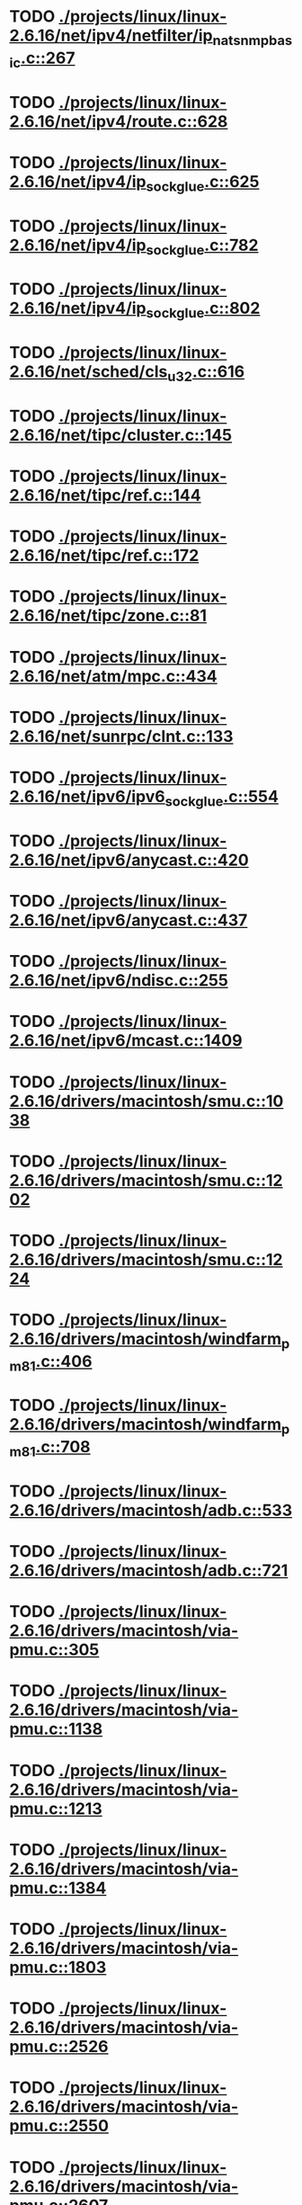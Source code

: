 * TODO [[view:./projects/linux/linux-2.6.16/net/ipv4/netfilter/ip_nat_snmp_basic.c::face=ovl-face1::linb=267::colb=5::cole=8][ ./projects/linux/linux-2.6.16/net/ipv4/netfilter/ip_nat_snmp_basic.c::267]]
* TODO [[view:./projects/linux/linux-2.6.16/net/ipv4/route.c::face=ovl-face1::linb=628::colb=6::cole=11][ ./projects/linux/linux-2.6.16/net/ipv4/route.c::628]]
* TODO [[view:./projects/linux/linux-2.6.16/net/ipv4/ip_sockglue.c::face=ovl-face1::linb=625::colb=7::cole=10][ ./projects/linux/linux-2.6.16/net/ipv4/ip_sockglue.c::625]]
* TODO [[view:./projects/linux/linux-2.6.16/net/ipv4/ip_sockglue.c::face=ovl-face1::linb=782::colb=7::cole=10][ ./projects/linux/linux-2.6.16/net/ipv4/ip_sockglue.c::782]]
* TODO [[view:./projects/linux/linux-2.6.16/net/ipv4/ip_sockglue.c::face=ovl-face1::linb=802::colb=7::cole=10][ ./projects/linux/linux-2.6.16/net/ipv4/ip_sockglue.c::802]]
* TODO [[view:./projects/linux/linux-2.6.16/net/sched/cls_u32.c::face=ovl-face1::linb=616::colb=5::cole=22][ ./projects/linux/linux-2.6.16/net/sched/cls_u32.c::616]]
* TODO [[view:./projects/linux/linux-2.6.16/net/tipc/cluster.c::face=ovl-face1::linb=145::colb=8::cole=27][ ./projects/linux/linux-2.6.16/net/tipc/cluster.c::145]]
* TODO [[view:./projects/linux/linux-2.6.16/net/tipc/ref.c::face=ovl-face1::linb=144::colb=20::cole=24][ ./projects/linux/linux-2.6.16/net/tipc/ref.c::144]]
* TODO [[view:./projects/linux/linux-2.6.16/net/tipc/ref.c::face=ovl-face1::linb=172::colb=8::cole=21][ ./projects/linux/linux-2.6.16/net/tipc/ref.c::172]]
* TODO [[view:./projects/linux/linux-2.6.16/net/tipc/zone.c::face=ovl-face1::linb=81::colb=8::cole=30][ ./projects/linux/linux-2.6.16/net/tipc/zone.c::81]]
* TODO [[view:./projects/linux/linux-2.6.16/net/atm/mpc.c::face=ovl-face1::linb=434::colb=5::cole=23][ ./projects/linux/linux-2.6.16/net/atm/mpc.c::434]]
* TODO [[view:./projects/linux/linux-2.6.16/net/sunrpc/clnt.c::face=ovl-face1::linb=133::colb=6::cole=9][ ./projects/linux/linux-2.6.16/net/sunrpc/clnt.c::133]]
* TODO [[view:./projects/linux/linux-2.6.16/net/ipv6/ipv6_sockglue.c::face=ovl-face1::linb=554::colb=6::cole=9][ ./projects/linux/linux-2.6.16/net/ipv6/ipv6_sockglue.c::554]]
* TODO [[view:./projects/linux/linux-2.6.16/net/ipv6/anycast.c::face=ovl-face1::linb=420::colb=9::cole=12][ ./projects/linux/linux-2.6.16/net/ipv6/anycast.c::420]]
* TODO [[view:./projects/linux/linux-2.6.16/net/ipv6/anycast.c::face=ovl-face1::linb=437::colb=8::cole=11][ ./projects/linux/linux-2.6.16/net/ipv6/anycast.c::437]]
* TODO [[view:./projects/linux/linux-2.6.16/net/ipv6/ndisc.c::face=ovl-face1::linb=255::colb=7::cole=48][ ./projects/linux/linux-2.6.16/net/ipv6/ndisc.c::255]]
* TODO [[view:./projects/linux/linux-2.6.16/net/ipv6/mcast.c::face=ovl-face1::linb=1409::colb=5::cole=8][ ./projects/linux/linux-2.6.16/net/ipv6/mcast.c::1409]]
* TODO [[view:./projects/linux/linux-2.6.16/drivers/macintosh/smu.c::face=ovl-face1::linb=1038::colb=5::cole=7][ ./projects/linux/linux-2.6.16/drivers/macintosh/smu.c::1038]]
* TODO [[view:./projects/linux/linux-2.6.16/drivers/macintosh/smu.c::face=ovl-face1::linb=1202::colb=5::cole=7][ ./projects/linux/linux-2.6.16/drivers/macintosh/smu.c::1202]]
* TODO [[view:./projects/linux/linux-2.6.16/drivers/macintosh/smu.c::face=ovl-face1::linb=1224::colb=5::cole=7][ ./projects/linux/linux-2.6.16/drivers/macintosh/smu.c::1224]]
* TODO [[view:./projects/linux/linux-2.6.16/drivers/macintosh/windfarm_pm81.c::face=ovl-face1::linb=406::colb=5::cole=8][ ./projects/linux/linux-2.6.16/drivers/macintosh/windfarm_pm81.c::406]]
* TODO [[view:./projects/linux/linux-2.6.16/drivers/macintosh/windfarm_pm81.c::face=ovl-face1::linb=708::colb=5::cole=8][ ./projects/linux/linux-2.6.16/drivers/macintosh/windfarm_pm81.c::708]]
* TODO [[view:./projects/linux/linux-2.6.16/drivers/macintosh/adb.c::face=ovl-face1::linb=533::colb=7::cole=29][ ./projects/linux/linux-2.6.16/drivers/macintosh/adb.c::533]]
* TODO [[view:./projects/linux/linux-2.6.16/drivers/macintosh/adb.c::face=ovl-face1::linb=721::colb=5::cole=10][ ./projects/linux/linux-2.6.16/drivers/macintosh/adb.c::721]]
* TODO [[view:./projects/linux/linux-2.6.16/drivers/macintosh/via-pmu.c::face=ovl-face1::linb=305::colb=5::cole=8][ ./projects/linux/linux-2.6.16/drivers/macintosh/via-pmu.c::305]]
* TODO [[view:./projects/linux/linux-2.6.16/drivers/macintosh/via-pmu.c::face=ovl-face1::linb=1138::colb=5::cole=16][ ./projects/linux/linux-2.6.16/drivers/macintosh/via-pmu.c::1138]]
* TODO [[view:./projects/linux/linux-2.6.16/drivers/macintosh/via-pmu.c::face=ovl-face1::linb=1213::colb=5::cole=8][ ./projects/linux/linux-2.6.16/drivers/macintosh/via-pmu.c::1213]]
* TODO [[view:./projects/linux/linux-2.6.16/drivers/macintosh/via-pmu.c::face=ovl-face1::linb=1384::colb=7::cole=10][ ./projects/linux/linux-2.6.16/drivers/macintosh/via-pmu.c::1384]]
* TODO [[view:./projects/linux/linux-2.6.16/drivers/macintosh/via-pmu.c::face=ovl-face1::linb=1803::colb=8::cole=11][ ./projects/linux/linux-2.6.16/drivers/macintosh/via-pmu.c::1803]]
* TODO [[view:./projects/linux/linux-2.6.16/drivers/macintosh/via-pmu.c::face=ovl-face1::linb=2526::colb=5::cole=7][ ./projects/linux/linux-2.6.16/drivers/macintosh/via-pmu.c::2526]]
* TODO [[view:./projects/linux/linux-2.6.16/drivers/macintosh/via-pmu.c::face=ovl-face1::linb=2550::colb=18::cole=20][ ./projects/linux/linux-2.6.16/drivers/macintosh/via-pmu.c::2550]]
* TODO [[view:./projects/linux/linux-2.6.16/drivers/macintosh/via-pmu.c::face=ovl-face1::linb=2607::colb=5::cole=7][ ./projects/linux/linux-2.6.16/drivers/macintosh/via-pmu.c::2607]]
* TODO [[view:./projects/linux/linux-2.6.16/drivers/macintosh/via-pmu.c::face=ovl-face1::linb=2624::colb=5::cole=7][ ./projects/linux/linux-2.6.16/drivers/macintosh/via-pmu.c::2624]]
* TODO [[view:./projects/linux/linux-2.6.16/drivers/macintosh/via-pmu68k.c::face=ovl-face1::linb=501::colb=5::cole=16][ ./projects/linux/linux-2.6.16/drivers/macintosh/via-pmu68k.c::501]]
* TODO [[view:./projects/linux/linux-2.6.16/drivers/macintosh/via-pmu68k.c::face=ovl-face1::linb=543::colb=5::cole=8][ ./projects/linux/linux-2.6.16/drivers/macintosh/via-pmu68k.c::543]]
* TODO [[view:./projects/linux/linux-2.6.16/drivers/macintosh/via-pmu68k.c::face=ovl-face1::linb=716::colb=7::cole=10][ ./projects/linux/linux-2.6.16/drivers/macintosh/via-pmu68k.c::716]]
* TODO [[view:./projects/linux/linux-2.6.16/drivers/macintosh/macio-adb.c::face=ovl-face1::linb=95::colb=5::cole=9][ ./projects/linux/linux-2.6.16/drivers/macintosh/macio-adb.c::95]]
* TODO [[view:./projects/linux/linux-2.6.16/drivers/macintosh/macio-adb.c::face=ovl-face1::linb=186::colb=5::cole=16][ ./projects/linux/linux-2.6.16/drivers/macintosh/macio-adb.c::186]]
* TODO [[view:./projects/linux/linux-2.6.16/drivers/macintosh/macio-adb.c::face=ovl-face1::linb=217::colb=6::cole=25][ ./projects/linux/linux-2.6.16/drivers/macintosh/macio-adb.c::217]]
* TODO [[view:./projects/linux/linux-2.6.16/drivers/macintosh/windfarm_pm91.c::face=ovl-face1::linb=154::colb=5::cole=8][ ./projects/linux/linux-2.6.16/drivers/macintosh/windfarm_pm91.c::154]]
* TODO [[view:./projects/linux/linux-2.6.16/drivers/macintosh/adb-iop.c::face=ovl-face1::linb=247::colb=5::cole=16][ ./projects/linux/linux-2.6.16/drivers/macintosh/adb-iop.c::247]]
* TODO [[view:./projects/linux/linux-2.6.16/drivers/macintosh/via-cuda.c::face=ovl-face1::linb=137::colb=8::cole=12][ ./projects/linux/linux-2.6.16/drivers/macintosh/via-cuda.c::137]]
* TODO [[view:./projects/linux/linux-2.6.16/drivers/macintosh/via-cuda.c::face=ovl-face1::linb=140::colb=8::cole=12][ ./projects/linux/linux-2.6.16/drivers/macintosh/via-cuda.c::140]]
* TODO [[view:./projects/linux/linux-2.6.16/drivers/macintosh/via-cuda.c::face=ovl-face1::linb=390::colb=8::cole=19][ ./projects/linux/linux-2.6.16/drivers/macintosh/via-cuda.c::390]]
* TODO [[view:./projects/linux/linux-2.6.16/drivers/macintosh/via-cuda.c::face=ovl-face1::linb=412::colb=8::cole=11][ ./projects/linux/linux-2.6.16/drivers/macintosh/via-cuda.c::412]]
* TODO [[view:./projects/linux/linux-2.6.16/drivers/usb/media/pwc/pwc-if.c::face=ovl-face1::linb=930::colb=6::cole=9][ ./projects/linux/linux-2.6.16/drivers/usb/media/pwc/pwc-if.c::930]]
* TODO [[view:./projects/linux/linux-2.6.16/drivers/usb/media/pwc/pwc-if.c::face=ovl-face1::linb=1906::colb=5::cole=15][ ./projects/linux/linux-2.6.16/drivers/usb/media/pwc/pwc-if.c::1906]]
* TODO [[view:./projects/linux/linux-2.6.16/drivers/usb/gadget/lh7a40x_udc.c::face=ovl-face1::linb=1233::colb=12::cole=15][ ./projects/linux/linux-2.6.16/drivers/usb/gadget/lh7a40x_udc.c::1233]]
* TODO [[view:./projects/linux/linux-2.6.16/drivers/usb/gadget/inode.c::face=ovl-face1::linb=1340::colb=41::cole=55][ ./projects/linux/linux-2.6.16/drivers/usb/gadget/inode.c::1340]]
* TODO [[view:./projects/linux/linux-2.6.16/drivers/usb/gadget/config.c::face=ovl-face1::linb=53::colb=13::cole=17][ ./projects/linux/linux-2.6.16/drivers/usb/gadget/config.c::53]]
* TODO [[view:./projects/linux/linux-2.6.16/drivers/usb/gadget/pxa2xx_udc.h::face=ovl-face1::linb=296::colb=6::cole=22][ ./projects/linux/linux-2.6.16/drivers/usb/gadget/pxa2xx_udc.h::296]]
* TODO [[view:./projects/linux/linux-2.6.16/drivers/usb/gadget/pxa2xx_udc.c::face=ovl-face1::linb=932::colb=6::cole=14][ ./projects/linux/linux-2.6.16/drivers/usb/gadget/pxa2xx_udc.c::932]]
* TODO [[view:./projects/linux/linux-2.6.16/drivers/usb/gadget/pxa2xx_udc.c::face=ovl-face1::linb=991::colb=13::cole=16][ ./projects/linux/linux-2.6.16/drivers/usb/gadget/pxa2xx_udc.c::991]]
* TODO [[view:./projects/linux/linux-2.6.16/drivers/usb/gadget/goku_udc.c::face=ovl-face1::linb=858::colb=12::cole=15][ ./projects/linux/linux-2.6.16/drivers/usb/gadget/goku_udc.c::858]]
* TODO [[view:./projects/linux/linux-2.6.16/drivers/usb/gadget/net2280.c::face=ovl-face1::linb=2173::colb=13::cole=20][ ./projects/linux/linux-2.6.16/drivers/usb/gadget/net2280.c::2173]]
* TODO [[view:./projects/linux/linux-2.6.16/drivers/usb/gadget/net2280.c::face=ovl-face1::linb=2425::colb=7::cole=42][ ./projects/linux/linux-2.6.16/drivers/usb/gadget/net2280.c::2425]]
* TODO [[view:./projects/linux/linux-2.6.16/drivers/usb/gadget/net2280.c::face=ovl-face1::linb=2453::colb=7::cole=42][ ./projects/linux/linux-2.6.16/drivers/usb/gadget/net2280.c::2453]]
* TODO [[view:./projects/linux/linux-2.6.16/drivers/usb/gadget/net2280.c::face=ovl-face1::linb=2470::colb=7::cole=42][ ./projects/linux/linux-2.6.16/drivers/usb/gadget/net2280.c::2470]]
* TODO [[view:./projects/linux/linux-2.6.16/drivers/usb/gadget/zero.c::face=ovl-face1::linb=658::colb=8::cole=44][ ./projects/linux/linux-2.6.16/drivers/usb/gadget/zero.c::658]]
* TODO [[view:./projects/linux/linux-2.6.16/drivers/usb/gadget/zero.c::face=ovl-face1::linb=672::colb=8::cole=44][ ./projects/linux/linux-2.6.16/drivers/usb/gadget/zero.c::672]]
* TODO [[view:./projects/linux/linux-2.6.16/drivers/usb/host/hc_crisv10.c::face=ovl-face1::linb=1495::colb=8::cole=15][ ./projects/linux/linux-2.6.16/drivers/usb/host/hc_crisv10.c::1495]]
* TODO [[view:./projects/linux/linux-2.6.16/drivers/usb/host/hc_crisv10.c::face=ovl-face1::linb=1790::colb=7::cole=10][ ./projects/linux/linux-2.6.16/drivers/usb/host/hc_crisv10.c::1790]]
* TODO [[view:./projects/linux/linux-2.6.16/drivers/usb/host/hc_crisv10.c::face=ovl-face1::linb=3413::colb=6::cole=9][ ./projects/linux/linux-2.6.16/drivers/usb/host/hc_crisv10.c::3413]]
* TODO [[view:./projects/linux/linux-2.6.16/drivers/net/starfire.c::face=ovl-face1::linb=1086::colb=5::cole=18][ ./projects/linux/linux-2.6.16/drivers/net/starfire.c::1086]]
* TODO [[view:./projects/linux/linux-2.6.16/drivers/net/declance.c::face=ovl-face1::linb=582::colb=7::cole=10][ ./projects/linux/linux-2.6.16/drivers/net/declance.c::582]]
* TODO [[view:./projects/linux/linux-2.6.16/drivers/net/hamradio/6pack.c::face=ovl-face1::linb=705::colb=5::cole=7][ ./projects/linux/linux-2.6.16/drivers/net/hamradio/6pack.c::705]]
* TODO [[view:./projects/linux/linux-2.6.16/drivers/net/hamradio/mkiss.c::face=ovl-face1::linb=824::colb=5::cole=7][ ./projects/linux/linux-2.6.16/drivers/net/hamradio/mkiss.c::824]]
* TODO [[view:./projects/linux/linux-2.6.16/drivers/net/amd8111e.c::face=ovl-face1::linb=1414::colb=4::cole=27][ ./projects/linux/linux-2.6.16/drivers/net/amd8111e.c::1414]]
* TODO [[view:./projects/linux/linux-2.6.16/drivers/net/amd8111e.c::face=ovl-face1::linb=2043::colb=5::cole=13][ ./projects/linux/linux-2.6.16/drivers/net/amd8111e.c::2043]]
* TODO [[view:./projects/linux/linux-2.6.16/drivers/net/irda/sir_dev.c::face=ovl-face1::linb=126::colb=5::cole=26][ ./projects/linux/linux-2.6.16/drivers/net/irda/sir_dev.c::126]]
* TODO [[view:./projects/linux/linux-2.6.16/drivers/net/bnx2.c::face=ovl-face1::linb=1785::colb=48::cole=57][ ./projects/linux/linux-2.6.16/drivers/net/bnx2.c::1785]]
* TODO [[view:./projects/linux/linux-2.6.16/drivers/net/bnx2.c::face=ovl-face1::linb=2916::colb=6::cole=9][ ./projects/linux/linux-2.6.16/drivers/net/bnx2.c::2916]]
* TODO [[view:./projects/linux/linux-2.6.16/drivers/net/bnx2.c::face=ovl-face1::linb=4439::colb=5::cole=14][ ./projects/linux/linux-2.6.16/drivers/net/bnx2.c::4439]]
* TODO [[view:./projects/linux/linux-2.6.16/drivers/net/eepro.c::face=ovl-face1::linb=999::colb=5::cole=34][ ./projects/linux/linux-2.6.16/drivers/net/eepro.c::999]]
* TODO [[view:./projects/linux/linux-2.6.16/drivers/net/tg3.c::face=ovl-face1::linb=7344::colb=6::cole=9][ ./projects/linux/linux-2.6.16/drivers/net/tg3.c::7344]]
* TODO [[view:./projects/linux/linux-2.6.16/drivers/net/3c59x.c::face=ovl-face1::linb=1297::colb=5::cole=16][ ./projects/linux/linux-2.6.16/drivers/net/3c59x.c::1297]]
* TODO [[view:./projects/linux/linux-2.6.16/drivers/net/mace.c::face=ovl-face1::linb=431::colb=5::cole=19][ ./projects/linux/linux-2.6.16/drivers/net/mace.c::431]]
* TODO [[view:./projects/linux/linux-2.6.16/drivers/net/mace.c::face=ovl-face1::linb=463::colb=5::cole=8][ ./projects/linux/linux-2.6.16/drivers/net/mace.c::463]]
* TODO [[view:./projects/linux/linux-2.6.16/drivers/net/mace.c::face=ovl-face1::linb=932::colb=5::cole=8][ ./projects/linux/linux-2.6.16/drivers/net/mace.c::932]]
* TODO [[view:./projects/linux/linux-2.6.16/drivers/net/mace.c::face=ovl-face1::linb=983::colb=5::cole=8][ ./projects/linux/linux-2.6.16/drivers/net/mace.c::983]]
* TODO [[view:./projects/linux/linux-2.6.16/drivers/net/mace.c::face=ovl-face1::linb=985::colb=9::cole=12][ ./projects/linux/linux-2.6.16/drivers/net/mace.c::985]]
* TODO [[view:./projects/linux/linux-2.6.16/drivers/net/hp100.c::face=ovl-face1::linb=1155::colb=10::cole=29][ ./projects/linux/linux-2.6.16/drivers/net/hp100.c::1155]]
* TODO [[view:./projects/linux/linux-2.6.16/drivers/net/ppp_generic.c::face=ovl-face1::linb=374::colb=5::cole=7][ ./projects/linux/linux-2.6.16/drivers/net/ppp_generic.c::374]]
* TODO [[view:./projects/linux/linux-2.6.16/drivers/net/ppp_generic.c::face=ovl-face1::linb=405::colb=5::cole=7][ ./projects/linux/linux-2.6.16/drivers/net/ppp_generic.c::405]]
* TODO [[view:./projects/linux/linux-2.6.16/drivers/net/ppp_generic.c::face=ovl-face1::linb=438::colb=5::cole=8][ ./projects/linux/linux-2.6.16/drivers/net/ppp_generic.c::438]]
* TODO [[view:./projects/linux/linux-2.6.16/drivers/net/ppp_generic.c::face=ovl-face1::linb=462::colb=5::cole=7][ ./projects/linux/linux-2.6.16/drivers/net/ppp_generic.c::462]]
* TODO [[view:./projects/linux/linux-2.6.16/drivers/net/ppp_generic.c::face=ovl-face1::linb=466::colb=5::cole=8][ ./projects/linux/linux-2.6.16/drivers/net/ppp_generic.c::466]]
* TODO [[view:./projects/linux/linux-2.6.16/drivers/net/ppp_generic.c::face=ovl-face1::linb=498::colb=5::cole=7][ ./projects/linux/linux-2.6.16/drivers/net/ppp_generic.c::498]]
* TODO [[view:./projects/linux/linux-2.6.16/drivers/net/ppp_generic.c::face=ovl-face1::linb=566::colb=5::cole=7][ ./projects/linux/linux-2.6.16/drivers/net/ppp_generic.c::566]]
* TODO [[view:./projects/linux/linux-2.6.16/drivers/net/ppp_generic.c::face=ovl-face1::linb=696::colb=6::cole=8][ ./projects/linux/linux-2.6.16/drivers/net/ppp_generic.c::696]]
* TODO [[view:./projects/linux/linux-2.6.16/drivers/net/ppp_generic.c::face=ovl-face1::linb=702::colb=6::cole=13][ ./projects/linux/linux-2.6.16/drivers/net/ppp_generic.c::702]]
* TODO [[view:./projects/linux/linux-2.6.16/drivers/net/ppp_generic.c::face=ovl-face1::linb=793::colb=6::cole=9][ ./projects/linux/linux-2.6.16/drivers/net/ppp_generic.c::793]]
* TODO [[view:./projects/linux/linux-2.6.16/drivers/net/ppp_generic.c::face=ovl-face1::linb=810::colb=6::cole=9][ ./projects/linux/linux-2.6.16/drivers/net/ppp_generic.c::810]]
* TODO [[view:./projects/linux/linux-2.6.16/drivers/net/ppp_generic.c::face=ovl-face1::linb=824::colb=6::cole=10][ ./projects/linux/linux-2.6.16/drivers/net/ppp_generic.c::824]]
* TODO [[view:./projects/linux/linux-2.6.16/drivers/net/ppp_generic.c::face=ovl-face1::linb=917::colb=6::cole=8][ ./projects/linux/linux-2.6.16/drivers/net/ppp_generic.c::917]]
* TODO [[view:./projects/linux/linux-2.6.16/drivers/net/ppp_generic.c::face=ovl-face1::linb=968::colb=6::cole=19][ ./projects/linux/linux-2.6.16/drivers/net/ppp_generic.c::968]]
* TODO [[view:./projects/linux/linux-2.6.16/drivers/net/ppp_generic.c::face=ovl-face1::linb=970::colb=6::cole=19][ ./projects/linux/linux-2.6.16/drivers/net/ppp_generic.c::970]]
* TODO [[view:./projects/linux/linux-2.6.16/drivers/net/ppp_generic.c::face=ovl-face1::linb=1015::colb=5::cole=13][ ./projects/linux/linux-2.6.16/drivers/net/ppp_generic.c::1015]]
* TODO [[view:./projects/linux/linux-2.6.16/drivers/net/ppp_generic.c::face=ovl-face1::linb=1017::colb=9::cole=26][ ./projects/linux/linux-2.6.16/drivers/net/ppp_generic.c::1017]]
* TODO [[view:./projects/linux/linux-2.6.16/drivers/net/ppp_generic.c::face=ovl-face1::linb=1022::colb=6::cole=23][ ./projects/linux/linux-2.6.16/drivers/net/ppp_generic.c::1022]]
* TODO [[view:./projects/linux/linux-2.6.16/drivers/net/ppp_generic.c::face=ovl-face1::linb=1122::colb=6::cole=13][ ./projects/linux/linux-2.6.16/drivers/net/ppp_generic.c::1122]]
* TODO [[view:./projects/linux/linux-2.6.16/drivers/net/ppp_generic.c::face=ovl-face1::linb=1127::colb=6::cole=13][ ./projects/linux/linux-2.6.16/drivers/net/ppp_generic.c::1127]]
* TODO [[view:./projects/linux/linux-2.6.16/drivers/net/ppp_generic.c::face=ovl-face1::linb=1162::colb=36::cole=49][ ./projects/linux/linux-2.6.16/drivers/net/ppp_generic.c::1162]]
* TODO [[view:./projects/linux/linux-2.6.16/drivers/net/ppp_generic.c::face=ovl-face1::linb=1207::colb=5::cole=8][ ./projects/linux/linux-2.6.16/drivers/net/ppp_generic.c::1207]]
* TODO [[view:./projects/linux/linux-2.6.16/drivers/net/ppp_generic.c::face=ovl-face1::linb=1377::colb=6::cole=10][ ./projects/linux/linux-2.6.16/drivers/net/ppp_generic.c::1377]]
* TODO [[view:./projects/linux/linux-2.6.16/drivers/net/ppp_generic.c::face=ovl-face1::linb=1447::colb=5::cole=14][ ./projects/linux/linux-2.6.16/drivers/net/ppp_generic.c::1447]]
* TODO [[view:./projects/linux/linux-2.6.16/drivers/net/ppp_generic.c::face=ovl-face1::linb=1465::colb=6::cole=9][ ./projects/linux/linux-2.6.16/drivers/net/ppp_generic.c::1465]]
* TODO [[view:./projects/linux/linux-2.6.16/drivers/net/ppp_generic.c::face=ovl-face1::linb=1484::colb=5::cole=13][ ./projects/linux/linux-2.6.16/drivers/net/ppp_generic.c::1484]]
* TODO [[view:./projects/linux/linux-2.6.16/drivers/net/ppp_generic.c::face=ovl-face1::linb=1497::colb=5::cole=8][ ./projects/linux/linux-2.6.16/drivers/net/ppp_generic.c::1497]]
* TODO [[view:./projects/linux/linux-2.6.16/drivers/net/ppp_generic.c::face=ovl-face1::linb=1504::colb=5::cole=13][ ./projects/linux/linux-2.6.16/drivers/net/ppp_generic.c::1504]]
* TODO [[view:./projects/linux/linux-2.6.16/drivers/net/ppp_generic.c::face=ovl-face1::linb=1525::colb=5::cole=8][ ./projects/linux/linux-2.6.16/drivers/net/ppp_generic.c::1525]]
* TODO [[view:./projects/linux/linux-2.6.16/drivers/net/ppp_generic.c::face=ovl-face1::linb=1529::colb=5::cole=13][ ./projects/linux/linux-2.6.16/drivers/net/ppp_generic.c::1529]]
* TODO [[view:./projects/linux/linux-2.6.16/drivers/net/ppp_generic.c::face=ovl-face1::linb=1531::colb=6::cole=9][ ./projects/linux/linux-2.6.16/drivers/net/ppp_generic.c::1531]]
* TODO [[view:./projects/linux/linux-2.6.16/drivers/net/ppp_generic.c::face=ovl-face1::linb=1570::colb=5::cole=12][ ./projects/linux/linux-2.6.16/drivers/net/ppp_generic.c::1570]]
* TODO [[view:./projects/linux/linux-2.6.16/drivers/net/ppp_generic.c::face=ovl-face1::linb=1585::colb=5::cole=18][ ./projects/linux/linux-2.6.16/drivers/net/ppp_generic.c::1585]]
* TODO [[view:./projects/linux/linux-2.6.16/drivers/net/ppp_generic.c::face=ovl-face1::linb=1596::colb=6::cole=13][ ./projects/linux/linux-2.6.16/drivers/net/ppp_generic.c::1596]]
* TODO [[view:./projects/linux/linux-2.6.16/drivers/net/ppp_generic.c::face=ovl-face1::linb=1602::colb=7::cole=9][ ./projects/linux/linux-2.6.16/drivers/net/ppp_generic.c::1602]]
* TODO [[view:./projects/linux/linux-2.6.16/drivers/net/ppp_generic.c::face=ovl-face1::linb=1630::colb=6::cole=13][ ./projects/linux/linux-2.6.16/drivers/net/ppp_generic.c::1630]]
* TODO [[view:./projects/linux/linux-2.6.16/drivers/net/ppp_generic.c::face=ovl-face1::linb=1725::colb=6::cole=8][ ./projects/linux/linux-2.6.16/drivers/net/ppp_generic.c::1725]]
* TODO [[view:./projects/linux/linux-2.6.16/drivers/net/ppp_generic.c::face=ovl-face1::linb=1843::colb=8::cole=39][ ./projects/linux/linux-2.6.16/drivers/net/ppp_generic.c::1843]]
* TODO [[view:./projects/linux/linux-2.6.16/drivers/net/ppp_generic.c::face=ovl-face1::linb=2009::colb=5::cole=8][ ./projects/linux/linux-2.6.16/drivers/net/ppp_generic.c::2009]]
* TODO [[view:./projects/linux/linux-2.6.16/drivers/net/ppp_generic.c::face=ovl-face1::linb=2038::colb=5::cole=8][ ./projects/linux/linux-2.6.16/drivers/net/ppp_generic.c::2038]]
* TODO [[view:./projects/linux/linux-2.6.16/drivers/net/ppp_generic.c::face=ovl-face1::linb=2051::colb=5::cole=8][ ./projects/linux/linux-2.6.16/drivers/net/ppp_generic.c::2051]]
* TODO [[view:./projects/linux/linux-2.6.16/drivers/net/ppp_generic.c::face=ovl-face1::linb=2053::colb=6::cole=14][ ./projects/linux/linux-2.6.16/drivers/net/ppp_generic.c::2053]]
* TODO [[view:./projects/linux/linux-2.6.16/drivers/net/ppp_generic.c::face=ovl-face1::linb=2069::colb=5::cole=8][ ./projects/linux/linux-2.6.16/drivers/net/ppp_generic.c::2069]]
* TODO [[view:./projects/linux/linux-2.6.16/drivers/net/ppp_generic.c::face=ovl-face1::linb=2101::colb=5::cole=8][ ./projects/linux/linux-2.6.16/drivers/net/ppp_generic.c::2101]]
* TODO [[view:./projects/linux/linux-2.6.16/drivers/net/ppp_generic.c::face=ovl-face1::linb=2132::colb=5::cole=7][ ./projects/linux/linux-2.6.16/drivers/net/ppp_generic.c::2132]]
* TODO [[view:./projects/linux/linux-2.6.16/drivers/net/ppp_generic.c::face=ovl-face1::linb=2137::colb=5::cole=7][ ./projects/linux/linux-2.6.16/drivers/net/ppp_generic.c::2137]]
* TODO [[view:./projects/linux/linux-2.6.16/drivers/net/ppp_generic.c::face=ovl-face1::linb=2143::colb=6::cole=11][ ./projects/linux/linux-2.6.16/drivers/net/ppp_generic.c::2143]]
* TODO [[view:./projects/linux/linux-2.6.16/drivers/net/ppp_generic.c::face=ovl-face1::linb=2151::colb=7::cole=13][ ./projects/linux/linux-2.6.16/drivers/net/ppp_generic.c::2151]]
* TODO [[view:./projects/linux/linux-2.6.16/drivers/net/ppp_generic.c::face=ovl-face1::linb=2161::colb=6::cole=11][ ./projects/linux/linux-2.6.16/drivers/net/ppp_generic.c::2161]]
* TODO [[view:./projects/linux/linux-2.6.16/drivers/net/ppp_generic.c::face=ovl-face1::linb=2169::colb=7::cole=13][ ./projects/linux/linux-2.6.16/drivers/net/ppp_generic.c::2169]]
* TODO [[view:./projects/linux/linux-2.6.16/drivers/net/ppp_generic.c::face=ovl-face1::linb=2236::colb=7::cole=20][ ./projects/linux/linux-2.6.16/drivers/net/ppp_generic.c::2236]]
* TODO [[view:./projects/linux/linux-2.6.16/drivers/net/ppp_generic.c::face=ovl-face1::linb=2245::colb=7::cole=20][ ./projects/linux/linux-2.6.16/drivers/net/ppp_generic.c::2245]]
* TODO [[view:./projects/linux/linux-2.6.16/drivers/net/ppp_generic.c::face=ovl-face1::linb=2328::colb=5::cole=40][ ./projects/linux/linux-2.6.16/drivers/net/ppp_generic.c::2328]]
* TODO [[view:./projects/linux/linux-2.6.16/drivers/net/ppp_generic.c::face=ovl-face1::linb=2332::colb=5::cole=7][ ./projects/linux/linux-2.6.16/drivers/net/ppp_generic.c::2332]]
* TODO [[view:./projects/linux/linux-2.6.16/drivers/net/ppp_generic.c::face=ovl-face1::linb=2350::colb=5::cole=7][ ./projects/linux/linux-2.6.16/drivers/net/ppp_generic.c::2350]]
* TODO [[view:./projects/linux/linux-2.6.16/drivers/net/ppp_generic.c::face=ovl-face1::linb=2366::colb=5::cole=7][ ./projects/linux/linux-2.6.16/drivers/net/ppp_generic.c::2366]]
* TODO [[view:./projects/linux/linux-2.6.16/drivers/net/ppp_generic.c::face=ovl-face1::linb=2391::colb=5::cole=7][ ./projects/linux/linux-2.6.16/drivers/net/ppp_generic.c::2391]]
* TODO [[view:./projects/linux/linux-2.6.16/drivers/net/ppp_generic.c::face=ovl-face1::linb=2606::colb=5::cole=8][ ./projects/linux/linux-2.6.16/drivers/net/ppp_generic.c::2606]]
* TODO [[view:./projects/linux/linux-2.6.16/drivers/net/ppp_generic.c::face=ovl-face1::linb=2610::colb=5::cole=13][ ./projects/linux/linux-2.6.16/drivers/net/ppp_generic.c::2610]]
* TODO [[view:./projects/linux/linux-2.6.16/drivers/net/ppp_generic.c::face=ovl-face1::linb=2646::colb=5::cole=8][ ./projects/linux/linux-2.6.16/drivers/net/ppp_generic.c::2646]]
* TODO [[view:./projects/linux/linux-2.6.16/drivers/net/ibm_emac/ibm_emac_core.c::face=ovl-face1::linb=1771::colb=8::cole=20][ ./projects/linux/linux-2.6.16/drivers/net/ibm_emac/ibm_emac_core.c::1771]]
* TODO [[view:./projects/linux/linux-2.6.16/drivers/net/wan/pc300_drv.c::face=ovl-face1::linb=2372::colb=5::cole=32][ ./projects/linux/linux-2.6.16/drivers/net/wan/pc300_drv.c::2372]]
* TODO [[view:./projects/linux/linux-2.6.16/drivers/net/wan/pc300_drv.c::face=ovl-face1::linb=2379::colb=5::cole=21][ ./projects/linux/linux-2.6.16/drivers/net/wan/pc300_drv.c::2379]]
* TODO [[view:./projects/linux/linux-2.6.16/drivers/net/wan/pc300_drv.c::face=ovl-face1::linb=3640::colb=5::cole=21][ ./projects/linux/linux-2.6.16/drivers/net/wan/pc300_drv.c::3640]]
* TODO [[view:./projects/linux/linux-2.6.16/drivers/net/wan/pc300_tty.c::face=ovl-face1::linb=317::colb=7::cole=32][ ./projects/linux/linux-2.6.16/drivers/net/wan/pc300_tty.c::317]]
* TODO [[view:./projects/linux/linux-2.6.16/drivers/net/wan/pc300_tty.c::face=ovl-face1::linb=680::colb=7::cole=34][ ./projects/linux/linux-2.6.16/drivers/net/wan/pc300_tty.c::680]]
* TODO [[view:./projects/linux/linux-2.6.16/drivers/net/wan/pc300_tty.c::face=ovl-face1::linb=786::colb=6::cole=9][ ./projects/linux/linux-2.6.16/drivers/net/wan/pc300_tty.c::786]]
* TODO [[view:./projects/linux/linux-2.6.16/drivers/net/wan/pc300_tty.c::face=ovl-face1::linb=865::colb=7::cole=28][ ./projects/linux/linux-2.6.16/drivers/net/wan/pc300_tty.c::865]]
* TODO [[view:./projects/linux/linux-2.6.16/drivers/net/wan/pc300_tty.c::face=ovl-face1::linb=892::colb=5::cole=25][ ./projects/linux/linux-2.6.16/drivers/net/wan/pc300_tty.c::892]]
* TODO [[view:./projects/linux/linux-2.6.16/drivers/net/wan/pc300_tty.c::face=ovl-face1::linb=1028::colb=5::cole=53][ ./projects/linux/linux-2.6.16/drivers/net/wan/pc300_tty.c::1028]]
* TODO [[view:./projects/linux/linux-2.6.16/drivers/net/wan/lmc/lmc_main.c::face=ovl-face1::linb=481::colb=23::cole=30][ ./projects/linux/linux-2.6.16/drivers/net/wan/lmc/lmc_main.c::481]]
* TODO [[view:./projects/linux/linux-2.6.16/drivers/net/wan/lmc/lmc_main.c::face=ovl-face1::linb=487::colb=23::cole=27][ ./projects/linux/linux-2.6.16/drivers/net/wan/lmc/lmc_main.c::487]]
* TODO [[view:./projects/linux/linux-2.6.16/drivers/net/wan/lmc/lmc_main.c::face=ovl-face1::linb=1634::colb=11::cole=14][ ./projects/linux/linux-2.6.16/drivers/net/wan/lmc/lmc_main.c::1634]]
* TODO [[view:./projects/linux/linux-2.6.16/drivers/net/wan/lmc/lmc_media.c::face=ovl-face1::linb=1232::colb=6::cole=9][ ./projects/linux/linux-2.6.16/drivers/net/wan/lmc/lmc_media.c::1232]]
* TODO [[view:./projects/linux/linux-2.6.16/drivers/net/saa9730.c::face=ovl-face1::linb=684::colb=7::cole=10][ ./projects/linux/linux-2.6.16/drivers/net/saa9730.c::684]]
* TODO [[view:./projects/linux/linux-2.6.16/drivers/net/7990.c::face=ovl-face1::linb=324::colb=28::cole=31][ ./projects/linux/linux-2.6.16/drivers/net/7990.c::324]]
* TODO [[view:./projects/linux/linux-2.6.16/drivers/net/hamachi.c::face=ovl-face1::linb=1029::colb=6::cole=9][ ./projects/linux/linux-2.6.16/drivers/net/hamachi.c::1029]]
* TODO [[view:./projects/linux/linux-2.6.16/drivers/net/tokenring/smctr.c::face=ovl-face1::linb=2322::colb=51::cole=67][ ./projects/linux/linux-2.6.16/drivers/net/tokenring/smctr.c::2322]]
* TODO [[view:./projects/linux/linux-2.6.16/drivers/net/eql.c::face=ovl-face1::linb=395::colb=6::cole=21][ ./projects/linux/linux-2.6.16/drivers/net/eql.c::395]]
* TODO [[view:./projects/linux/linux-2.6.16/drivers/net/a2065.c::face=ovl-face1::linb=314::colb=7::cole=10][ ./projects/linux/linux-2.6.16/drivers/net/a2065.c::314]]
* TODO [[view:./projects/linux/linux-2.6.16/drivers/net/ppp_async.c::face=ovl-face1::linb=162::colb=5::cole=7][ ./projects/linux/linux-2.6.16/drivers/net/ppp_async.c::162]]
* TODO [[view:./projects/linux/linux-2.6.16/drivers/net/ppp_async.c::face=ovl-face1::linb=218::colb=5::cole=7][ ./projects/linux/linux-2.6.16/drivers/net/ppp_async.c::218]]
* TODO [[view:./projects/linux/linux-2.6.16/drivers/net/ppp_async.c::face=ovl-face1::linb=233::colb=5::cole=13][ ./projects/linux/linux-2.6.16/drivers/net/ppp_async.c::233]]
* TODO [[view:./projects/linux/linux-2.6.16/drivers/net/ppp_async.c::face=ovl-face1::linb=236::colb=5::cole=13][ ./projects/linux/linux-2.6.16/drivers/net/ppp_async.c::236]]
* TODO [[view:./projects/linux/linux-2.6.16/drivers/net/ppp_async.c::face=ovl-face1::linb=288::colb=5::cole=7][ ./projects/linux/linux-2.6.16/drivers/net/ppp_async.c::288]]
* TODO [[view:./projects/linux/linux-2.6.16/drivers/net/ppp_async.c::face=ovl-face1::linb=294::colb=6::cole=8][ ./projects/linux/linux-2.6.16/drivers/net/ppp_async.c::294]]
* TODO [[view:./projects/linux/linux-2.6.16/drivers/net/ppp_async.c::face=ovl-face1::linb=304::colb=6::cole=8][ ./projects/linux/linux-2.6.16/drivers/net/ppp_async.c::304]]
* TODO [[view:./projects/linux/linux-2.6.16/drivers/net/ppp_async.c::face=ovl-face1::linb=357::colb=5::cole=7][ ./projects/linux/linux-2.6.16/drivers/net/ppp_async.c::357]]
* TODO [[view:./projects/linux/linux-2.6.16/drivers/net/ppp_async.c::face=ovl-face1::linb=376::colb=5::cole=7][ ./projects/linux/linux-2.6.16/drivers/net/ppp_async.c::376]]
* TODO [[view:./projects/linux/linux-2.6.16/drivers/net/ppp_async.c::face=ovl-face1::linb=691::colb=30::cole=38][ ./projects/linux/linux-2.6.16/drivers/net/ppp_async.c::691]]
* TODO [[view:./projects/linux/linux-2.6.16/drivers/net/ppp_async.c::face=ovl-face1::linb=711::colb=28::cole=36][ ./projects/linux/linux-2.6.16/drivers/net/ppp_async.c::711]]
* TODO [[view:./projects/linux/linux-2.6.16/drivers/net/ppp_async.c::face=ovl-face1::linb=722::colb=5::cole=13][ ./projects/linux/linux-2.6.16/drivers/net/ppp_async.c::722]]
* TODO [[view:./projects/linux/linux-2.6.16/drivers/net/ppp_async.c::face=ovl-face1::linb=855::colb=7::cole=12][ ./projects/linux/linux-2.6.16/drivers/net/ppp_async.c::855]]
* TODO [[view:./projects/linux/linux-2.6.16/drivers/net/ppp_async.c::face=ovl-face1::linb=872::colb=6::cole=11][ ./projects/linux/linux-2.6.16/drivers/net/ppp_async.c::872]]
* TODO [[view:./projects/linux/linux-2.6.16/drivers/net/ppp_async.c::face=ovl-face1::linb=885::colb=7::cole=10][ ./projects/linux/linux-2.6.16/drivers/net/ppp_async.c::885]]
* TODO [[view:./projects/linux/linux-2.6.16/drivers/net/ppp_async.c::face=ovl-face1::linb=887::colb=8::cole=11][ ./projects/linux/linux-2.6.16/drivers/net/ppp_async.c::887]]
* TODO [[view:./projects/linux/linux-2.6.16/drivers/net/ppp_async.c::face=ovl-face1::linb=934::colb=6::cole=11][ ./projects/linux/linux-2.6.16/drivers/net/ppp_async.c::934]]
* TODO [[view:./projects/linux/linux-2.6.16/drivers/net/ppp_synctty.c::face=ovl-face1::linb=212::colb=5::cole=7][ ./projects/linux/linux-2.6.16/drivers/net/ppp_synctty.c::212]]
* TODO [[view:./projects/linux/linux-2.6.16/drivers/net/ppp_synctty.c::face=ovl-face1::linb=266::colb=5::cole=7][ ./projects/linux/linux-2.6.16/drivers/net/ppp_synctty.c::266]]
* TODO [[view:./projects/linux/linux-2.6.16/drivers/net/ppp_synctty.c::face=ovl-face1::linb=282::colb=5::cole=13][ ./projects/linux/linux-2.6.16/drivers/net/ppp_synctty.c::282]]
* TODO [[view:./projects/linux/linux-2.6.16/drivers/net/ppp_synctty.c::face=ovl-face1::linb=329::colb=5::cole=7][ ./projects/linux/linux-2.6.16/drivers/net/ppp_synctty.c::329]]
* TODO [[view:./projects/linux/linux-2.6.16/drivers/net/ppp_synctty.c::face=ovl-face1::linb=335::colb=6::cole=8][ ./projects/linux/linux-2.6.16/drivers/net/ppp_synctty.c::335]]
* TODO [[view:./projects/linux/linux-2.6.16/drivers/net/ppp_synctty.c::face=ovl-face1::linb=345::colb=6::cole=8][ ./projects/linux/linux-2.6.16/drivers/net/ppp_synctty.c::345]]
* TODO [[view:./projects/linux/linux-2.6.16/drivers/net/ppp_synctty.c::face=ovl-face1::linb=398::colb=5::cole=7][ ./projects/linux/linux-2.6.16/drivers/net/ppp_synctty.c::398]]
* TODO [[view:./projects/linux/linux-2.6.16/drivers/net/ppp_synctty.c::face=ovl-face1::linb=417::colb=5::cole=7][ ./projects/linux/linux-2.6.16/drivers/net/ppp_synctty.c::417]]
* TODO [[view:./projects/linux/linux-2.6.16/drivers/net/ppp_synctty.c::face=ovl-face1::linb=658::colb=22::cole=30][ ./projects/linux/linux-2.6.16/drivers/net/ppp_synctty.c::658]]
* TODO [[view:./projects/linux/linux-2.6.16/drivers/net/ppp_synctty.c::face=ovl-face1::linb=676::colb=28::cole=36][ ./projects/linux/linux-2.6.16/drivers/net/ppp_synctty.c::676]]
* TODO [[view:./projects/linux/linux-2.6.16/drivers/net/ppp_synctty.c::face=ovl-face1::linb=684::colb=5::cole=13][ ./projects/linux/linux-2.6.16/drivers/net/ppp_synctty.c::684]]
* TODO [[view:./projects/linux/linux-2.6.16/drivers/net/ppp_synctty.c::face=ovl-face1::linb=747::colb=5::cole=10][ ./projects/linux/linux-2.6.16/drivers/net/ppp_synctty.c::747]]
* TODO [[view:./projects/linux/linux-2.6.16/drivers/net/tc35815.c::face=ovl-face1::linb=640::colb=6::cole=72][ ./projects/linux/linux-2.6.16/drivers/net/tc35815.c::640]]
* TODO [[view:./projects/linux/linux-2.6.16/drivers/net/tc35815.c::face=ovl-face1::linb=643::colb=7::cole=62][ ./projects/linux/linux-2.6.16/drivers/net/tc35815.c::643]]
* TODO [[view:./projects/linux/linux-2.6.16/drivers/pnp/isapnp/core.c::face=ovl-face1::linb=373::colb=5::cole=9][ ./projects/linux/linux-2.6.16/drivers/pnp/isapnp/core.c::373]]
* TODO [[view:./projects/linux/linux-2.6.16/drivers/char/moxa.c::face=ovl-face1::linb=933::colb=7::cole=21][ ./projects/linux/linux-2.6.16/drivers/char/moxa.c::933]]
* TODO [[view:./projects/linux/linux-2.6.16/drivers/char/moxa.c::face=ovl-face1::linb=2191::colb=31::cole=37][ ./projects/linux/linux-2.6.16/drivers/char/moxa.c::2191]]
* TODO [[view:./projects/linux/linux-2.6.16/drivers/char/rio/rioroute.c::face=ovl-face1::linb=544::colb=7::cole=21][ ./projects/linux/linux-2.6.16/drivers/char/rio/rioroute.c::544]]
* TODO [[view:./projects/linux/linux-2.6.16/drivers/char/rocket.c::face=ovl-face1::linb=1764::colb=6::cole=15][ ./projects/linux/linux-2.6.16/drivers/char/rocket.c::1764]]
* TODO [[view:./projects/linux/linux-2.6.16/drivers/char/random.c::face=ovl-face1::linb=652::colb=23::cole=43][ ./projects/linux/linux-2.6.16/drivers/char/random.c::652]]
* TODO [[view:./projects/linux/linux-2.6.16/drivers/char/ip2main.c::face=ovl-face1::linb=447::colb=6::cole=31][ ./projects/linux/linux-2.6.16/drivers/char/ip2main.c::447]]
* TODO [[view:./projects/linux/linux-2.6.16/drivers/char/epca.c::face=ovl-face1::linb=1018::colb=5::cole=23][ ./projects/linux/linux-2.6.16/drivers/char/epca.c::1018]]
* TODO [[view:./projects/linux/linux-2.6.16/drivers/char/epca.c::face=ovl-face1::linb=2009::colb=12::cole=14][ ./projects/linux/linux-2.6.16/drivers/char/epca.c::2009]]
* TODO [[view:./projects/linux/linux-2.6.16/drivers/char/drm/r128_cce.c::face=ovl-face1::linb=831::colb=6::cole=15][ ./projects/linux/linux-2.6.16/drivers/char/drm/r128_cce.c::831]]
* TODO [[view:./projects/linux/linux-2.6.16/drivers/char/drm/radeon_cp.c::face=ovl-face1::linb=1934::colb=7::cole=16][ ./projects/linux/linux-2.6.16/drivers/char/drm/radeon_cp.c::1934]]
* TODO [[view:./projects/linux/linux-2.6.16/drivers/char/watchdog/s3c2410_wdt.c::face=ovl-face1::linb=375::colb=5::cole=13][ ./projects/linux/linux-2.6.16/drivers/char/watchdog/s3c2410_wdt.c::375]]
* TODO [[view:./projects/linux/linux-2.6.16/drivers/char/cyclades.c::face=ovl-face1::linb=1091::colb=7::cole=47][ ./projects/linux/linux-2.6.16/drivers/char/cyclades.c::1091]]
* TODO [[view:./projects/linux/linux-2.6.16/drivers/char/cyclades.c::face=ovl-face1::linb=1559::colb=4::cole=7][ ./projects/linux/linux-2.6.16/drivers/char/cyclades.c::1559]]
* TODO [[view:./projects/linux/linux-2.6.16/drivers/char/cyclades.c::face=ovl-face1::linb=1644::colb=5::cole=8][ ./projects/linux/linux-2.6.16/drivers/char/cyclades.c::1644]]
* TODO [[view:./projects/linux/linux-2.6.16/drivers/char/cyclades.c::face=ovl-face1::linb=1822::colb=7::cole=47][ ./projects/linux/linux-2.6.16/drivers/char/cyclades.c::1822]]
* TODO [[view:./projects/linux/linux-2.6.16/drivers/char/mxser.c::face=ovl-face1::linb=1863::colb=5::cole=9][ ./projects/linux/linux-2.6.16/drivers/char/mxser.c::1863]]
* TODO [[view:./projects/linux/linux-2.6.16/drivers/char/mxser.c::face=ovl-face1::linb=2135::colb=5::cole=19][ ./projects/linux/linux-2.6.16/drivers/char/mxser.c::2135]]
* TODO [[view:./projects/linux/linux-2.6.16/drivers/char/n_hdlc.c::face=ovl-face1::linb=500::colb=5::cole=11][ ./projects/linux/linux-2.6.16/drivers/char/n_hdlc.c::500]]
* TODO [[view:./projects/linux/linux-2.6.16/drivers/scsi/advansys.c::face=ovl-face1::linb=10513::colb=12::cole=33][ ./projects/linux/linux-2.6.16/drivers/scsi/advansys.c::10513]]
* TODO [[view:./projects/linux/linux-2.6.16/drivers/scsi/advansys.c::face=ovl-face1::linb=10921::colb=20::cole=36][ ./projects/linux/linux-2.6.16/drivers/scsi/advansys.c::10921]]
* TODO [[view:./projects/linux/linux-2.6.16/drivers/scsi/advansys.c::face=ovl-face1::linb=10956::colb=20::cole=36][ ./projects/linux/linux-2.6.16/drivers/scsi/advansys.c::10956]]
* TODO [[view:./projects/linux/linux-2.6.16/drivers/scsi/advansys.c::face=ovl-face1::linb=17881::colb=12::cole=35][ ./projects/linux/linux-2.6.16/drivers/scsi/advansys.c::17881]]
* TODO [[view:./projects/linux/linux-2.6.16/drivers/scsi/qla1280.c::face=ovl-face1::linb=2855::colb=7::cole=32][ ./projects/linux/linux-2.6.16/drivers/scsi/qla1280.c::2855]]
* TODO [[view:./projects/linux/linux-2.6.16/drivers/scsi/qla1280.c::face=ovl-face1::linb=3160::colb=8::cole=33][ ./projects/linux/linux-2.6.16/drivers/scsi/qla1280.c::3160]]
* TODO [[view:./projects/linux/linux-2.6.16/drivers/scsi/esp.c::face=ovl-face1::linb=790::colb=5::cole=15][ ./projects/linux/linux-2.6.16/drivers/scsi/esp.c::790]]
* TODO [[view:./projects/linux/linux-2.6.16/drivers/scsi/a100u2w.c::face=ovl-face1::linb=949::colb=5::cole=49][ ./projects/linux/linux-2.6.16/drivers/scsi/a100u2w.c::949]]
* TODO [[view:./projects/linux/linux-2.6.16/drivers/scsi/qla2xxx/qla_iocb.c::face=ovl-face1::linb=332::colb=6::cole=34][ ./projects/linux/linux-2.6.16/drivers/scsi/qla2xxx/qla_iocb.c::332]]
* TODO [[view:./projects/linux/linux-2.6.16/drivers/scsi/qla2xxx/qla_iocb.c::face=ovl-face1::linb=757::colb=6::cole=34][ ./projects/linux/linux-2.6.16/drivers/scsi/qla2xxx/qla_iocb.c::757]]
* TODO [[view:./projects/linux/linux-2.6.16/drivers/scsi/dpt_i2o.c::face=ovl-face1::linb=157::colb=4::cole=27][ ./projects/linux/linux-2.6.16/drivers/scsi/dpt_i2o.c::157]]
* TODO [[view:./projects/linux/linux-2.6.16/drivers/scsi/mac53c94.c::face=ovl-face1::linb=236::colb=5::cole=8][ ./projects/linux/linux-2.6.16/drivers/scsi/mac53c94.c::236]]
* TODO [[view:./projects/linux/linux-2.6.16/drivers/scsi/mac53c94.c::face=ovl-face1::linb=354::colb=5::cole=8][ ./projects/linux/linux-2.6.16/drivers/scsi/mac53c94.c::354]]
* TODO [[view:./projects/linux/linux-2.6.16/drivers/scsi/mac53c94.c::face=ovl-face1::linb=488::colb=12::cole=25][ ./projects/linux/linux-2.6.16/drivers/scsi/mac53c94.c::488]]
* TODO [[view:./projects/linux/linux-2.6.16/drivers/scsi/ips.c::face=ovl-face1::linb=7179::colb=6::cole=15][ ./projects/linux/linux-2.6.16/drivers/scsi/ips.c::7179]]
* TODO [[view:./projects/linux/linux-2.6.16/drivers/scsi/aacraid/commctrl.c::face=ovl-face1::linb=574::colb=6::cole=7][ ./projects/linux/linux-2.6.16/drivers/scsi/aacraid/commctrl.c::574]]
* TODO [[view:./projects/linux/linux-2.6.16/drivers/scsi/aacraid/commctrl.c::face=ovl-face1::linb=625::colb=6::cole=7][ ./projects/linux/linux-2.6.16/drivers/scsi/aacraid/commctrl.c::625]]
* TODO [[view:./projects/linux/linux-2.6.16/drivers/scsi/aacraid/commsup.c::face=ovl-face1::linb=1163::colb=9::cole=39][ ./projects/linux/linux-2.6.16/drivers/scsi/aacraid/commsup.c::1163]]
* TODO [[view:./projects/linux/linux-2.6.16/drivers/scsi/aacraid/comminit.c::face=ovl-face1::linb=330::colb=29::cole=52][ ./projects/linux/linux-2.6.16/drivers/scsi/aacraid/comminit.c::330]]
* TODO [[view:./projects/linux/linux-2.6.16/drivers/scsi/aha152x.c::face=ovl-face1::linb=1183::colb=16::cole=43][ ./projects/linux/linux-2.6.16/drivers/scsi/aha152x.c::1183]]
* TODO [[view:./projects/linux/linux-2.6.16/drivers/scsi/initio.c::face=ovl-face1::linb=3094::colb=5::cole=27][ ./projects/linux/linux-2.6.16/drivers/scsi/initio.c::3094]]
* TODO [[view:./projects/linux/linux-2.6.16/drivers/scsi/ultrastor.c::face=ovl-face1::linb=947::colb=8::cole=37][ ./projects/linux/linux-2.6.16/drivers/scsi/ultrastor.c::947]]
* TODO [[view:./projects/linux/linux-2.6.16/drivers/scsi/ultrastor.c::face=ovl-face1::linb=1097::colb=8::cole=13][ ./projects/linux/linux-2.6.16/drivers/scsi/ultrastor.c::1097]]
* TODO [[view:./projects/linux/linux-2.6.16/drivers/scsi/lpfc/lpfc_els.c::face=ovl-face1::linb=128::colb=6::cole=32][ ./projects/linux/linux-2.6.16/drivers/scsi/lpfc/lpfc_els.c::128]]
* TODO [[view:./projects/linux/linux-2.6.16/drivers/scsi/lpfc/lpfc_els.c::face=ovl-face1::linb=146::colb=6::cole=10][ ./projects/linux/linux-2.6.16/drivers/scsi/lpfc/lpfc_els.c::146]]
* TODO [[view:./projects/linux/linux-2.6.16/drivers/scsi/lpfc/lpfc_els.c::face=ovl-face1::linb=165::colb=5::cole=13][ ./projects/linux/linux-2.6.16/drivers/scsi/lpfc/lpfc_els.c::165]]
* TODO [[view:./projects/linux/linux-2.6.16/drivers/scsi/lpfc/lpfc_els.c::face=ovl-face1::linb=518::colb=5::cole=28][ ./projects/linux/linux-2.6.16/drivers/scsi/lpfc/lpfc_els.c::518]]
* TODO [[view:./projects/linux/linux-2.6.16/drivers/scsi/lpfc/lpfc_els.c::face=ovl-face1::linb=616::colb=5::cole=22][ ./projects/linux/linux-2.6.16/drivers/scsi/lpfc/lpfc_els.c::616]]
* TODO [[view:./projects/linux/linux-2.6.16/drivers/scsi/lpfc/lpfc_els.c::face=ovl-face1::linb=799::colb=5::cole=28][ ./projects/linux/linux-2.6.16/drivers/scsi/lpfc/lpfc_els.c::799]]
* TODO [[view:./projects/linux/linux-2.6.16/drivers/scsi/lpfc/lpfc_els.c::face=ovl-face1::linb=907::colb=5::cole=27][ ./projects/linux/linux-2.6.16/drivers/scsi/lpfc/lpfc_els.c::907]]
* TODO [[view:./projects/linux/linux-2.6.16/drivers/scsi/lpfc/lpfc_els.c::face=ovl-face1::linb=1139::colb=5::cole=28][ ./projects/linux/linux-2.6.16/drivers/scsi/lpfc/lpfc_els.c::1139]]
* TODO [[view:./projects/linux/linux-2.6.16/drivers/scsi/lpfc/lpfc_els.c::face=ovl-face1::linb=1248::colb=5::cole=27][ ./projects/linux/linux-2.6.16/drivers/scsi/lpfc/lpfc_els.c::1248]]
* TODO [[view:./projects/linux/linux-2.6.16/drivers/scsi/lpfc/lpfc_els.c::face=ovl-face1::linb=1319::colb=5::cole=26][ ./projects/linux/linux-2.6.16/drivers/scsi/lpfc/lpfc_els.c::1319]]
* TODO [[view:./projects/linux/linux-2.6.16/drivers/scsi/lpfc/lpfc_els.c::face=ovl-face1::linb=1371::colb=5::cole=27][ ./projects/linux/linux-2.6.16/drivers/scsi/lpfc/lpfc_els.c::1371]]
* TODO [[view:./projects/linux/linux-2.6.16/drivers/scsi/lpfc/lpfc_els.c::face=ovl-face1::linb=1842::colb=6::cole=24][ ./projects/linux/linux-2.6.16/drivers/scsi/lpfc/lpfc_els.c::1842]]
* TODO [[view:./projects/linux/linux-2.6.16/drivers/scsi/lpfc/lpfc_els.c::face=ovl-face1::linb=1855::colb=6::cole=24][ ./projects/linux/linux-2.6.16/drivers/scsi/lpfc/lpfc_els.c::1855]]
* TODO [[view:./projects/linux/linux-2.6.16/drivers/scsi/lpfc/lpfc_els.c::face=ovl-face1::linb=1921::colb=5::cole=29][ ./projects/linux/linux-2.6.16/drivers/scsi/lpfc/lpfc_els.c::1921]]
* TODO [[view:./projects/linux/linux-2.6.16/drivers/scsi/lpfc/lpfc_els.c::face=ovl-face1::linb=1974::colb=5::cole=26][ ./projects/linux/linux-2.6.16/drivers/scsi/lpfc/lpfc_els.c::1974]]
* TODO [[view:./projects/linux/linux-2.6.16/drivers/scsi/lpfc/lpfc_els.c::face=ovl-face1::linb=2033::colb=5::cole=41][ ./projects/linux/linux-2.6.16/drivers/scsi/lpfc/lpfc_els.c::2033]]
* TODO [[view:./projects/linux/linux-2.6.16/drivers/scsi/lpfc/lpfc_els.c::face=ovl-face1::linb=2117::colb=5::cole=26][ ./projects/linux/linux-2.6.16/drivers/scsi/lpfc/lpfc_els.c::2117]]
* TODO [[view:./projects/linux/linux-2.6.16/drivers/scsi/lpfc/lpfc_els.c::face=ovl-face1::linb=2840::colb=5::cole=9][ ./projects/linux/linux-2.6.16/drivers/scsi/lpfc/lpfc_els.c::2840]]
* TODO [[view:./projects/linux/linux-2.6.16/drivers/scsi/lpfc/lpfc_els.c::face=ovl-face1::linb=2865::colb=5::cole=9][ ./projects/linux/linux-2.6.16/drivers/scsi/lpfc/lpfc_els.c::2865]]
* TODO [[view:./projects/linux/linux-2.6.16/drivers/scsi/lpfc/lpfc_els.c::face=ovl-face1::linb=3082::colb=5::cole=7][ ./projects/linux/linux-2.6.16/drivers/scsi/lpfc/lpfc_els.c::3082]]
* TODO [[view:./projects/linux/linux-2.6.16/drivers/scsi/lpfc/lpfc_els.c::face=ovl-face1::linb=3108::colb=5::cole=58][ ./projects/linux/linux-2.6.16/drivers/scsi/lpfc/lpfc_els.c::3108]]
* TODO [[view:./projects/linux/linux-2.6.16/drivers/scsi/lpfc/lpfc_hbadisc.c::face=ovl-face1::linb=1849::colb=5::cole=58][ ./projects/linux/linux-2.6.16/drivers/scsi/lpfc/lpfc_hbadisc.c::1849]]
* TODO [[view:./projects/linux/linux-2.6.16/drivers/scsi/lpfc/lpfc_mbox.c::face=ovl-face1::linb=250::colb=6::cole=56][ ./projects/linux/linux-2.6.16/drivers/scsi/lpfc/lpfc_mbox.c::250]]
* TODO [[view:./projects/linux/linux-2.6.16/drivers/scsi/lpfc/lpfc_mbox.c::face=ovl-face1::linb=364::colb=6::cole=56][ ./projects/linux/linux-2.6.16/drivers/scsi/lpfc/lpfc_mbox.c::364]]
* TODO [[view:./projects/linux/linux-2.6.16/drivers/scsi/lpfc/lpfc_init.c::face=ovl-face1::linb=937::colb=6::cole=9][ ./projects/linux/linux-2.6.16/drivers/scsi/lpfc/lpfc_init.c::937]]
* TODO [[view:./projects/linux/linux-2.6.16/drivers/scsi/lpfc/lpfc_init.c::face=ovl-face1::linb=953::colb=7::cole=10][ ./projects/linux/linux-2.6.16/drivers/scsi/lpfc/lpfc_init.c::953]]
* TODO [[view:./projects/linux/linux-2.6.16/drivers/scsi/lpfc/lpfc_sli.c::face=ovl-face1::linb=1434::colb=6::cole=14][ ./projects/linux/linux-2.6.16/drivers/scsi/lpfc/lpfc_sli.c::1434]]
* TODO [[view:./projects/linux/linux-2.6.16/drivers/scsi/lpfc/lpfc_sli.c::face=ovl-face1::linb=2859::colb=5::cole=21][ ./projects/linux/linux-2.6.16/drivers/scsi/lpfc/lpfc_sli.c::2859]]
* TODO [[view:./projects/linux/linux-2.6.16/drivers/scsi/atp870u.c::face=ovl-face1::linb=760::colb=5::cole=42][ ./projects/linux/linux-2.6.16/drivers/scsi/atp870u.c::760]]
* TODO [[view:./projects/linux/linux-2.6.16/drivers/scsi/ncr53c8xx.c::face=ovl-face1::linb=8292::colb=8::cole=29][ ./projects/linux/linux-2.6.16/drivers/scsi/ncr53c8xx.c::8292]]
* TODO [[view:./projects/linux/linux-2.6.16/drivers/scsi/3w-9xxx.c::face=ovl-face1::linb=1279::colb=8::cole=31][ ./projects/linux/linux-2.6.16/drivers/scsi/3w-9xxx.c::1279]]
* TODO [[view:./projects/linux/linux-2.6.16/drivers/scsi/3w-9xxx.c::face=ovl-face1::linb=1291::colb=8::cole=31][ ./projects/linux/linux-2.6.16/drivers/scsi/3w-9xxx.c::1291]]
* TODO [[view:./projects/linux/linux-2.6.16/drivers/scsi/3w-9xxx.c::face=ovl-face1::linb=1299::colb=7::cole=30][ ./projects/linux/linux-2.6.16/drivers/scsi/3w-9xxx.c::1299]]
* TODO [[view:./projects/linux/linux-2.6.16/drivers/md/md.c::face=ovl-face1::linb=685::colb=5::cole=11][ ./projects/linux/linux-2.6.16/drivers/md/md.c::685]]
* TODO [[view:./projects/linux/linux-2.6.16/drivers/md/md.c::face=ovl-face1::linb=1026::colb=5::cole=11][ ./projects/linux/linux-2.6.16/drivers/md/md.c::1026]]
* TODO [[view:./projects/linux/linux-2.6.16/drivers/serial/mcfserial.c::face=ovl-face1::linb=601::colb=5::cole=15][ ./projects/linux/linux-2.6.16/drivers/serial/mcfserial.c::601]]
* TODO [[view:./projects/linux/linux-2.6.16/drivers/serial/68328serial.c::face=ovl-face1::linb=656::colb=5::cole=9][ ./projects/linux/linux-2.6.16/drivers/serial/68328serial.c::656]]
* TODO [[view:./projects/linux/linux-2.6.16/drivers/serial/68328serial.c::face=ovl-face1::linb=657::colb=5::cole=19][ ./projects/linux/linux-2.6.16/drivers/serial/68328serial.c::657]]
* TODO [[view:./projects/linux/linux-2.6.16/drivers/video/valkyriefb.c::face=ovl-face1::linb=348::colb=6::cole=8][ ./projects/linux/linux-2.6.16/drivers/video/valkyriefb.c::348]]
* TODO [[view:./projects/linux/linux-2.6.16/drivers/video/valkyriefb.c::face=ovl-face1::linb=363::colb=5::cole=6][ ./projects/linux/linux-2.6.16/drivers/video/valkyriefb.c::363]]
* TODO [[view:./projects/linux/linux-2.6.16/drivers/video/aty/atyfb_base.c::face=ovl-face1::linb=3340::colb=5::cole=21][ ./projects/linux/linux-2.6.16/drivers/video/aty/atyfb_base.c::3340]]
* TODO [[view:./projects/linux/linux-2.6.16/drivers/video/aty/radeon_base.c::face=ovl-face1::linb=2382::colb=13::cole=27][ ./projects/linux/linux-2.6.16/drivers/video/aty/radeon_base.c::2382]]
* TODO [[view:./projects/linux/linux-2.6.16/drivers/video/offb.c::face=ovl-face1::linb=235::colb=5::cole=15][ ./projects/linux/linux-2.6.16/drivers/video/offb.c::235]]
* TODO [[view:./projects/linux/linux-2.6.16/drivers/video/offb.c::face=ovl-face1::linb=253::colb=7::cole=9][ ./projects/linux/linux-2.6.16/drivers/video/offb.c::253]]
* TODO [[view:./projects/linux/linux-2.6.16/drivers/video/offb.c::face=ovl-face1::linb=441::colb=5::cole=9][ ./projects/linux/linux-2.6.16/drivers/video/offb.c::441]]
* TODO [[view:./projects/linux/linux-2.6.16/drivers/video/matrox/matroxfb_base.h::face=ovl-face1::linb=205::colb=9::cole=20][ ./projects/linux/linux-2.6.16/drivers/video/matrox/matroxfb_base.h::205]]
* TODO [[view:./projects/linux/linux-2.6.16/drivers/video/matrox/matroxfb_base.h::face=ovl-face1::linb=205::colb=9::cole=20][ ./projects/linux/linux-2.6.16/drivers/video/matrox/matroxfb_base.h::205]]
* TODO [[view:./projects/linux/linux-2.6.16/drivers/video/matrox/matroxfb_base.h::face=ovl-face1::linb=205::colb=9::cole=20][ ./projects/linux/linux-2.6.16/drivers/video/matrox/matroxfb_base.h::205]]
* TODO [[view:./projects/linux/linux-2.6.16/drivers/video/controlfb.c::face=ovl-face1::linb=186::colb=5::cole=7][ ./projects/linux/linux-2.6.16/drivers/video/controlfb.c::186]]
* TODO [[view:./projects/linux/linux-2.6.16/drivers/video/controlfb.c::face=ovl-face1::linb=596::colb=5::cole=7][ ./projects/linux/linux-2.6.16/drivers/video/controlfb.c::596]]
* TODO [[view:./projects/linux/linux-2.6.16/drivers/video/controlfb.c::face=ovl-face1::linb=698::colb=5::cole=6][ ./projects/linux/linux-2.6.16/drivers/video/controlfb.c::698]]
* TODO [[view:./projects/linux/linux-2.6.16/drivers/video/S3triofb.c::face=ovl-face1::linb=235::colb=5::cole=7][ ./projects/linux/linux-2.6.16/drivers/video/S3triofb.c::235]]
* TODO [[view:./projects/linux/linux-2.6.16/drivers/video/radeonfb.c::face=ovl-face1::linb=1087::colb=6::cole=10][ ./projects/linux/linux-2.6.16/drivers/video/radeonfb.c::1087]]
* TODO [[view:./projects/linux/linux-2.6.16/drivers/media/video/saa711x.c::face=ovl-face1::linb=491::colb=5::cole=11][ ./projects/linux/linux-2.6.16/drivers/media/video/saa711x.c::491]]
* TODO [[view:./projects/linux/linux-2.6.16/drivers/media/video/tea6420.c::face=ovl-face1::linb=103::colb=10::cole=16][ ./projects/linux/linux-2.6.16/drivers/media/video/tea6420.c::103]]
* TODO [[view:./projects/linux/linux-2.6.16/drivers/media/video/saa7110.c::face=ovl-face1::linb=498::colb=5::cole=11][ ./projects/linux/linux-2.6.16/drivers/media/video/saa7110.c::498]]
* TODO [[view:./projects/linux/linux-2.6.16/drivers/media/video/saa7110.c::face=ovl-face1::linb=506::colb=5::cole=12][ ./projects/linux/linux-2.6.16/drivers/media/video/saa7110.c::506]]
* TODO [[view:./projects/linux/linux-2.6.16/drivers/media/video/tda9840.c::face=ovl-face1::linb=174::colb=10::cole=16][ ./projects/linux/linux-2.6.16/drivers/media/video/tda9840.c::174]]
* TODO [[view:./projects/linux/linux-2.6.16/drivers/media/video/adv7170.c::face=ovl-face1::linb=417::colb=5::cole=11][ ./projects/linux/linux-2.6.16/drivers/media/video/adv7170.c::417]]
* TODO [[view:./projects/linux/linux-2.6.16/drivers/media/video/cs53l32a.c::face=ovl-face1::linb=145::colb=5::cole=11][ ./projects/linux/linux-2.6.16/drivers/media/video/cs53l32a.c::145]]
* TODO [[view:./projects/linux/linux-2.6.16/drivers/media/video/bt856.c::face=ovl-face1::linb=320::colb=5::cole=11][ ./projects/linux/linux-2.6.16/drivers/media/video/bt856.c::320]]
* TODO [[view:./projects/linux/linux-2.6.16/drivers/media/video/zr36120.c::face=ovl-face1::linb=313::colb=7::cole=17][ ./projects/linux/linux-2.6.16/drivers/media/video/zr36120.c::313]]
* TODO [[view:./projects/linux/linux-2.6.16/drivers/media/video/saa7115.c::face=ovl-face1::linb=1253::colb=5::cole=11][ ./projects/linux/linux-2.6.16/drivers/media/video/saa7115.c::1253]]
* TODO [[view:./projects/linux/linux-2.6.16/drivers/media/video/adv7175.c::face=ovl-face1::linb=467::colb=5::cole=11][ ./projects/linux/linux-2.6.16/drivers/media/video/adv7175.c::467]]
* TODO [[view:./projects/linux/linux-2.6.16/drivers/media/video/tea6415c.c::face=ovl-face1::linb=66::colb=10::cole=16][ ./projects/linux/linux-2.6.16/drivers/media/video/tea6415c.c::66]]
* TODO [[view:./projects/linux/linux-2.6.16/drivers/media/video/saa7114.c::face=ovl-face1::linb=856::colb=5::cole=11][ ./projects/linux/linux-2.6.16/drivers/media/video/saa7114.c::856]]
* TODO [[view:./projects/linux/linux-2.6.16/drivers/media/video/cx25840/cx25840-core.c::face=ovl-face1::linb=856::colb=5::cole=11][ ./projects/linux/linux-2.6.16/drivers/media/video/cx25840/cx25840-core.c::856]]
* TODO [[view:./projects/linux/linux-2.6.16/drivers/media/video/tvp5150.c::face=ovl-face1::linb=1087::colb=5::cole=6][ ./projects/linux/linux-2.6.16/drivers/media/video/tvp5150.c::1087]]
* TODO [[view:./projects/linux/linux-2.6.16/drivers/media/video/tvp5150.c::face=ovl-face1::linb=1092::colb=5::cole=9][ ./projects/linux/linux-2.6.16/drivers/media/video/tvp5150.c::1092]]
* TODO [[view:./projects/linux/linux-2.6.16/drivers/media/video/saa7127.c::face=ovl-face1::linb=693::colb=5::cole=11][ ./projects/linux/linux-2.6.16/drivers/media/video/saa7127.c::693]]
* TODO [[view:./projects/linux/linux-2.6.16/drivers/media/video/dpc7146.c::face=ovl-face1::linb=126::colb=10::cole=23][ ./projects/linux/linux-2.6.16/drivers/media/video/dpc7146.c::126]]
* TODO [[view:./projects/linux/linux-2.6.16/drivers/media/video/planb.c::face=ovl-face1::linb=140::colb=5::cole=41][ ./projects/linux/linux-2.6.16/drivers/media/video/planb.c::140]]
* TODO [[view:./projects/linux/linux-2.6.16/drivers/media/video/planb.c::face=ovl-face1::linb=406::colb=4::cole=18][ ./projects/linux/linux-2.6.16/drivers/media/video/planb.c::406]]
* TODO [[view:./projects/linux/linux-2.6.16/drivers/media/video/planb.c::face=ovl-face1::linb=2163::colb=5::cole=18][ ./projects/linux/linux-2.6.16/drivers/media/video/planb.c::2163]]
* TODO [[view:./projects/linux/linux-2.6.16/drivers/media/video/mxb.c::face=ovl-face1::linb=216::colb=13::cole=27][ ./projects/linux/linux-2.6.16/drivers/media/video/mxb.c::216]]
* TODO [[view:./projects/linux/linux-2.6.16/drivers/media/video/saa7185.c::face=ovl-face1::linb=412::colb=5::cole=11][ ./projects/linux/linux-2.6.16/drivers/media/video/saa7185.c::412]]
* TODO [[view:./projects/linux/linux-2.6.16/drivers/media/video/zoran_driver.c::face=ovl-face1::linb=349::colb=7::cole=10][ ./projects/linux/linux-2.6.16/drivers/media/video/zoran_driver.c::349]]
* TODO [[view:./projects/linux/linux-2.6.16/drivers/media/video/zoran_driver.c::face=ovl-face1::linb=381::colb=7::cole=10][ ./projects/linux/linux-2.6.16/drivers/media/video/zoran_driver.c::381]]
* TODO [[view:./projects/linux/linux-2.6.16/drivers/media/video/wm8775.c::face=ovl-face1::linb=170::colb=5::cole=11][ ./projects/linux/linux-2.6.16/drivers/media/video/wm8775.c::170]]
* TODO [[view:./projects/linux/linux-2.6.16/drivers/media/video/saa7111.c::face=ovl-face1::linb=515::colb=5::cole=11][ ./projects/linux/linux-2.6.16/drivers/media/video/saa7111.c::515]]
* TODO [[view:./projects/linux/linux-2.6.16/drivers/media/video/bt819.c::face=ovl-face1::linb=532::colb=5::cole=11][ ./projects/linux/linux-2.6.16/drivers/media/video/bt819.c::532]]
* TODO [[view:./projects/linux/linux-2.6.16/drivers/media/dvb/dvb-core/dvb_net.c::face=ovl-face1::linb=711::colb=5::cole=12][ ./projects/linux/linux-2.6.16/drivers/media/dvb/dvb-core/dvb_net.c::711]]
* TODO [[view:./projects/linux/linux-2.6.16/drivers/media/common/saa7146_fops.c::face=ovl-face1::linb=275::colb=5::cole=7][ ./projects/linux/linux-2.6.16/drivers/media/common/saa7146_fops.c::275]]
* TODO [[view:./projects/linux/linux-2.6.16/drivers/edac/e7xxx_edac.c::face=ovl-face1::linb=508::colb=6::cole=44][ ./projects/linux/linux-2.6.16/drivers/edac/e7xxx_edac.c::508]]
* TODO [[view:./projects/linux/linux-2.6.16/drivers/tc/zs.c::face=ovl-face1::linb=1739::colb=5::cole=13][ ./projects/linux/linux-2.6.16/drivers/tc/zs.c::1739]]
* TODO [[view:./projects/linux/linux-2.6.16/drivers/tc/zs.c::face=ovl-face1::linb=1951::colb=5::cole=13][ ./projects/linux/linux-2.6.16/drivers/tc/zs.c::1951]]
* TODO [[view:./projects/linux/linux-2.6.16/drivers/tc/zs.c::face=ovl-face1::linb=2198::colb=5::cole=13][ ./projects/linux/linux-2.6.16/drivers/tc/zs.c::2198]]
* TODO [[view:./projects/linux/linux-2.6.16/drivers/block/ataflop.c::face=ovl-face1::linb=1354::colb=5::cole=16][ ./projects/linux/linux-2.6.16/drivers/block/ataflop.c::1354]]
* TODO [[view:./projects/linux/linux-2.6.16/drivers/misc/ibmasm/module.c::face=ovl-face1::linb=110::colb=5::cole=21][ ./projects/linux/linux-2.6.16/drivers/misc/ibmasm/module.c::110]]
* TODO [[view:./projects/linux/linux-2.6.16/drivers/mtd/cmdlinepart.c::face=ovl-face1::linb=154::colb=6::cole=66][ ./projects/linux/linux-2.6.16/drivers/mtd/cmdlinepart.c::154]]
* TODO [[view:./projects/linux/linux-2.6.16/drivers/mtd/maps/sun_uflash.c::face=ovl-face1::linb=95::colb=9::cole=19][ ./projects/linux/linux-2.6.16/drivers/mtd/maps/sun_uflash.c::95]]
* TODO [[view:./projects/linux/linux-2.6.16/drivers/mtd/maps/sun_uflash.c::face=ovl-face1::linb=111::colb=9::cole=18][ ./projects/linux/linux-2.6.16/drivers/mtd/maps/sun_uflash.c::111]]
* TODO [[view:./projects/linux/linux-2.6.16/drivers/mtd/maps/sun_uflash.c::face=ovl-face1::linb=161::colb=10::cole=19][ ./projects/linux/linux-2.6.16/drivers/mtd/maps/sun_uflash.c::161]]
* TODO [[view:./projects/linux/linux-2.6.16/drivers/mtd/chips/jedec.c::face=ovl-face1::linb=193::colb=10::cole=15][ ./projects/linux/linux-2.6.16/drivers/mtd/chips/jedec.c::193]]
* TODO [[view:./projects/linux/linux-2.6.16/drivers/mtd/chips/jedec.c::face=ovl-face1::linb=313::colb=7::cole=12][ ./projects/linux/linux-2.6.16/drivers/mtd/chips/jedec.c::313]]
* TODO [[view:./projects/linux/linux-2.6.16/drivers/mtd/chips/jedec.c::face=ovl-face1::linb=324::colb=10::cole=15][ ./projects/linux/linux-2.6.16/drivers/mtd/chips/jedec.c::324]]
* TODO [[view:./projects/linux/linux-2.6.16/drivers/atm/nicstar.c::face=ovl-face1::linb=498::colb=7::cole=20][ ./projects/linux/linux-2.6.16/drivers/atm/nicstar.c::498]]
* TODO [[view:./projects/linux/linux-2.6.16/drivers/acorn/block/fd1772.c::face=ovl-face1::linb=1165::colb=8::cole=28][ ./projects/linux/linux-2.6.16/drivers/acorn/block/fd1772.c::1165]]
* TODO [[view:./projects/linux/linux-2.6.16/drivers/s390/crypto/z90main.c::face=ovl-face1::linb=2133::colb=5::cole=8][ ./projects/linux/linux-2.6.16/drivers/s390/crypto/z90main.c::2133]]
* TODO [[view:./projects/linux/linux-2.6.16/drivers/s390/crypto/z90main.c::face=ovl-face1::linb=2140::colb=5::cole=8][ ./projects/linux/linux-2.6.16/drivers/s390/crypto/z90main.c::2140]]
* TODO [[view:./projects/linux/linux-2.6.16/drivers/base/dmapool.c::face=ovl-face1::linb=360::colb=5::cole=40][ ./projects/linux/linux-2.6.16/drivers/base/dmapool.c::360]]
* TODO [[view:./projects/linux/linux-2.6.16/drivers/isdn/capi/capiutil.c::face=ovl-face1::linb=454::colb=7::cole=19][ ./projects/linux/linux-2.6.16/drivers/isdn/capi/capiutil.c::454]]
* TODO [[view:./projects/linux/linux-2.6.16/drivers/isdn/capi/capi.c::face=ovl-face1::linb=338::colb=7::cole=24][ ./projects/linux/linux-2.6.16/drivers/isdn/capi/capi.c::338]]
* TODO [[view:./projects/linux/linux-2.6.16/drivers/isdn/capi/capi.c::face=ovl-face1::linb=354::colb=7::cole=10][ ./projects/linux/linux-2.6.16/drivers/isdn/capi/capi.c::354]]
* TODO [[view:./projects/linux/linux-2.6.16/drivers/isdn/capi/capi.c::face=ovl-face1::linb=472::colb=5::cole=43][ ./projects/linux/linux-2.6.16/drivers/isdn/capi/capi.c::472]]
* TODO [[view:./projects/linux/linux-2.6.16/drivers/isdn/capi/capi.c::face=ovl-face1::linb=684::colb=6::cole=9][ ./projects/linux/linux-2.6.16/drivers/isdn/capi/capi.c::684]]
* TODO [[view:./projects/linux/linux-2.6.16/drivers/isdn/capi/capi.c::face=ovl-face1::linb=923::colb=7::cole=48][ ./projects/linux/linux-2.6.16/drivers/isdn/capi/capi.c::923]]
* TODO [[view:./projects/linux/linux-2.6.16/drivers/isdn/capi/capi.c::face=ovl-face1::linb=928::colb=7::cole=27][ ./projects/linux/linux-2.6.16/drivers/isdn/capi/capi.c::928]]
* TODO [[view:./projects/linux/linux-2.6.16/drivers/isdn/capi/capi.c::face=ovl-face1::linb=949::colb=17::cole=37][ ./projects/linux/linux-2.6.16/drivers/isdn/capi/capi.c::949]]
* TODO [[view:./projects/linux/linux-2.6.16/drivers/isdn/capi/capi.c::face=ovl-face1::linb=969::colb=5::cole=43][ ./projects/linux/linux-2.6.16/drivers/isdn/capi/capi.c::969]]
* TODO [[view:./projects/linux/linux-2.6.16/drivers/isdn/capi/capi.c::face=ovl-face1::linb=1005::colb=5::cole=59][ ./projects/linux/linux-2.6.16/drivers/isdn/capi/capi.c::1005]]
* TODO [[view:./projects/linux/linux-2.6.16/drivers/isdn/capi/capi.c::face=ovl-face1::linb=1007::colb=5::cole=14][ ./projects/linux/linux-2.6.16/drivers/isdn/capi/capi.c::1007]]
* TODO [[view:./projects/linux/linux-2.6.16/drivers/isdn/capi/capi.c::face=ovl-face1::linb=1038::colb=6::cole=15][ ./projects/linux/linux-2.6.16/drivers/isdn/capi/capi.c::1038]]
* TODO [[view:./projects/linux/linux-2.6.16/drivers/isdn/capi/capidrv.c::face=ovl-face1::linb=339::colb=5::cole=10][ ./projects/linux/linux-2.6.16/drivers/isdn/capi/capidrv.c::339]]
* TODO [[view:./projects/linux/linux-2.6.16/drivers/isdn/capi/capidrv.c::face=ovl-face1::linb=409::colb=5::cole=10][ ./projects/linux/linux-2.6.16/drivers/isdn/capi/capidrv.c::409]]
* TODO [[view:./projects/linux/linux-2.6.16/drivers/isdn/capi/capidrv.c::face=ovl-face1::linb=432::colb=5::cole=44][ ./projects/linux/linux-2.6.16/drivers/isdn/capi/capidrv.c::432]]
* TODO [[view:./projects/linux/linux-2.6.16/drivers/isdn/capi/capidrv.c::face=ovl-face1::linb=447::colb=5::cole=44][ ./projects/linux/linux-2.6.16/drivers/isdn/capi/capidrv.c::447]]
* TODO [[view:./projects/linux/linux-2.6.16/drivers/isdn/capi/capidrv.c::face=ovl-face1::linb=756::colb=6::cole=27][ ./projects/linux/linux-2.6.16/drivers/isdn/capi/capidrv.c::756]]
* TODO [[view:./projects/linux/linux-2.6.16/drivers/isdn/capi/capidrv.c::face=ovl-face1::linb=878::colb=5::cole=35][ ./projects/linux/linux-2.6.16/drivers/isdn/capi/capidrv.c::878]]
* TODO [[view:./projects/linux/linux-2.6.16/drivers/isdn/capi/capidrv.c::face=ovl-face1::linb=1646::colb=7::cole=56][ ./projects/linux/linux-2.6.16/drivers/isdn/capi/capidrv.c::1646]]
* TODO [[view:./projects/linux/linux-2.6.16/drivers/isdn/capi/kcapi.c::face=ovl-face1::linb=921::colb=6::cole=12][ ./projects/linux/linux-2.6.16/drivers/isdn/capi/kcapi.c::921]]
* TODO [[view:./projects/linux/linux-2.6.16/drivers/isdn/capi/capilib.c::face=ovl-face1::linb=47::colb=5::cole=25][ ./projects/linux/linux-2.6.16/drivers/isdn/capi/capilib.c::47]]
* TODO [[view:./projects/linux/linux-2.6.16/drivers/isdn/hardware/eicon/message.c::face=ovl-face1::linb=9123::colb=9::cole=13][ ./projects/linux/linux-2.6.16/drivers/isdn/hardware/eicon/message.c::9123]]
* TODO [[view:./projects/linux/linux-2.6.16/drivers/isdn/hardware/eicon/message.c::face=ovl-face1::linb=9148::colb=9::cole=13][ ./projects/linux/linux-2.6.16/drivers/isdn/hardware/eicon/message.c::9148]]
* TODO [[view:./projects/linux/linux-2.6.16/drivers/isdn/hardware/eicon/message.c::face=ovl-face1::linb=9174::colb=7::cole=11][ ./projects/linux/linux-2.6.16/drivers/isdn/hardware/eicon/message.c::9174]]
* TODO [[view:./projects/linux/linux-2.6.16/drivers/isdn/hardware/eicon/divasmain.c::face=ovl-face1::linb=401::colb=14::cole=18][ ./projects/linux/linux-2.6.16/drivers/isdn/hardware/eicon/divasmain.c::401]]
* TODO [[view:./projects/linux/linux-2.6.16/drivers/isdn/hardware/avm/c4.c::face=ovl-face1::linb=1081::colb=5::cole=37][ ./projects/linux/linux-2.6.16/drivers/isdn/hardware/avm/c4.c::1081]]
* TODO [[view:./projects/linux/linux-2.6.16/drivers/isdn/hardware/avm/c4.c::face=ovl-face1::linb=1083::colb=5::cole=39][ ./projects/linux/linux-2.6.16/drivers/isdn/hardware/avm/c4.c::1083]]
* TODO [[view:./projects/linux/linux-2.6.16/drivers/isdn/hardware/avm/c4.c::face=ovl-face1::linb=1085::colb=5::cole=37][ ./projects/linux/linux-2.6.16/drivers/isdn/hardware/avm/c4.c::1085]]
* TODO [[view:./projects/linux/linux-2.6.16/drivers/isdn/hardware/avm/c4.c::face=ovl-face1::linb=1160::colb=5::cole=16][ ./projects/linux/linux-2.6.16/drivers/isdn/hardware/avm/c4.c::1160]]
* TODO [[view:./projects/linux/linux-2.6.16/drivers/isdn/hardware/avm/b1dma.c::face=ovl-face1::linb=876::colb=5::cole=37][ ./projects/linux/linux-2.6.16/drivers/isdn/hardware/avm/b1dma.c::876]]
* TODO [[view:./projects/linux/linux-2.6.16/drivers/isdn/hardware/avm/b1dma.c::face=ovl-face1::linb=878::colb=5::cole=39][ ./projects/linux/linux-2.6.16/drivers/isdn/hardware/avm/b1dma.c::878]]
* TODO [[view:./projects/linux/linux-2.6.16/drivers/isdn/hardware/avm/b1dma.c::face=ovl-face1::linb=880::colb=5::cole=37][ ./projects/linux/linux-2.6.16/drivers/isdn/hardware/avm/b1dma.c::880]]
* TODO [[view:./projects/linux/linux-2.6.16/drivers/isdn/hardware/avm/b1.c::face=ovl-face1::linb=669::colb=5::cole=37][ ./projects/linux/linux-2.6.16/drivers/isdn/hardware/avm/b1.c::669]]
* TODO [[view:./projects/linux/linux-2.6.16/drivers/isdn/hardware/avm/b1.c::face=ovl-face1::linb=671::colb=5::cole=39][ ./projects/linux/linux-2.6.16/drivers/isdn/hardware/avm/b1.c::671]]
* TODO [[view:./projects/linux/linux-2.6.16/drivers/isdn/hardware/avm/b1.c::face=ovl-face1::linb=673::colb=5::cole=37][ ./projects/linux/linux-2.6.16/drivers/isdn/hardware/avm/b1.c::673]]
* TODO [[view:./projects/linux/linux-2.6.16/drivers/isdn/hysdn/hycapi.c::face=ovl-face1::linb=464::colb=5::cole=37][ ./projects/linux/linux-2.6.16/drivers/isdn/hysdn/hycapi.c::464]]
* TODO [[view:./projects/linux/linux-2.6.16/drivers/isdn/hysdn/hycapi.c::face=ovl-face1::linb=466::colb=5::cole=39][ ./projects/linux/linux-2.6.16/drivers/isdn/hysdn/hycapi.c::466]]
* TODO [[view:./projects/linux/linux-2.6.16/drivers/isdn/hysdn/hycapi.c::face=ovl-face1::linb=468::colb=5::cole=37][ ./projects/linux/linux-2.6.16/drivers/isdn/hysdn/hycapi.c::468]]
* TODO [[view:./projects/linux/linux-2.6.16/sound/pci/au88x0/au88x0_pcm.c::face=ovl-face1::linb=509::colb=6::cole=10][ ./projects/linux/linux-2.6.16/sound/pci/au88x0/au88x0_pcm.c::509]]
* TODO [[view:./projects/linux/linux-2.6.16/sound/pci/au88x0/au88x0_pcm.c::face=ovl-face1::linb=509::colb=6::cole=10][ ./projects/linux/linux-2.6.16/sound/pci/au88x0/au88x0_pcm.c::509]]
* TODO [[view:./projects/linux/linux-2.6.16/sound/pci/au88x0/au88x0_pcm.c::face=ovl-face1::linb=509::colb=6::cole=10][ ./projects/linux/linux-2.6.16/sound/pci/au88x0/au88x0_pcm.c::509]]
* TODO [[view:./projects/linux/linux-2.6.16/sound/pci/au88x0/au88x0_pcm.c::face=ovl-face1::linb=509::colb=6::cole=10][ ./projects/linux/linux-2.6.16/sound/pci/au88x0/au88x0_pcm.c::509]]
* TODO [[view:./projects/linux/linux-2.6.16/sound/oss/ad1889.c::face=ovl-face1::linb=356::colb=13::cole=25][ ./projects/linux/linux-2.6.16/sound/oss/ad1889.c::356]]
* TODO [[view:./projects/linux/linux-2.6.16/sound/oss/dmasound/dmasound_awacs.c::face=ovl-face1::linb=360::colb=7::cole=9][ ./projects/linux/linux-2.6.16/sound/oss/dmasound/dmasound_awacs.c::360]]
* TODO [[view:./projects/linux/linux-2.6.16/sound/oss/dmasound/dmasound_awacs.c::face=ovl-face1::linb=363::colb=7::cole=15][ ./projects/linux/linux-2.6.16/sound/oss/dmasound/dmasound_awacs.c::363]]
* TODO [[view:./projects/linux/linux-2.6.16/sound/oss/dmasound/dmasound_awacs.c::face=ovl-face1::linb=2987::colb=6::cole=10][ ./projects/linux/linux-2.6.16/sound/oss/dmasound/dmasound_awacs.c::2987]]
* TODO [[view:./projects/linux/linux-2.6.16/sound/oss/dmasound/dmasound_awacs.c::face=ovl-face1::linb=2994::colb=6::cole=10][ ./projects/linux/linux-2.6.16/sound/oss/dmasound/dmasound_awacs.c::2994]]
* TODO [[view:./projects/linux/linux-2.6.16/sound/oss/cs46xx.c::face=ovl-face1::linb=5463::colb=4::cole=13][ ./projects/linux/linux-2.6.16/sound/oss/cs46xx.c::5463]]
* TODO [[view:./projects/linux/linux-2.6.16/arch/sh64/mm/ioremap.c::face=ovl-face1::linb=254::colb=12::cole=33][ ./projects/linux/linux-2.6.16/arch/sh64/mm/ioremap.c::254]]
* TODO [[view:./projects/linux/linux-2.6.16/arch/arm26/lib/udivdi3.c::face=ovl-face1::linb=130::colb=10::cole=12][ ./projects/linux/linux-2.6.16/arch/arm26/lib/udivdi3.c::130]]
* TODO [[view:./projects/linux/linux-2.6.16/arch/arm26/lib/udivdi3.c::face=ovl-face1::linb=147::colb=14::cole=16][ ./projects/linux/linux-2.6.16/arch/arm26/lib/udivdi3.c::147]]
* TODO [[view:./projects/linux/linux-2.6.16/arch/arm26/lib/udivdi3.c::face=ovl-face1::linb=179::colb=18::cole=20][ ./projects/linux/linux-2.6.16/arch/arm26/lib/udivdi3.c::179]]
* TODO [[view:./projects/linux/linux-2.6.16/arch/arm26/lib/udivdi3.c::face=ovl-face1::linb=211::colb=18::cole=20][ ./projects/linux/linux-2.6.16/arch/arm26/lib/udivdi3.c::211]]
* TODO [[view:./projects/linux/linux-2.6.16/arch/xtensa/platform-iss/console.c::face=ovl-face1::linb=269::colb=5::cole=6][ ./projects/linux/linux-2.6.16/arch/xtensa/platform-iss/console.c::269]]
* TODO [[view:./projects/linux/linux-2.6.16/arch/xtensa/kernel/traps.c::face=ovl-face1::linb=422::colb=5::cole=7][ ./projects/linux/linux-2.6.16/arch/xtensa/kernel/traps.c::422]]
* TODO [[view:./projects/linux/linux-2.6.16/arch/xtensa/kernel/pci.c::face=ovl-face1::linb=310::colb=5::cole=13][ ./projects/linux/linux-2.6.16/arch/xtensa/kernel/pci.c::310]]
* TODO [[view:./projects/linux/linux-2.6.16/arch/mips/pci/ops-pnx8550.c::face=ovl-face1::linb=120::colb=5::cole=8][ ./projects/linux/linux-2.6.16/arch/mips/pci/ops-pnx8550.c::120]]
* TODO [[view:./projects/linux/linux-2.6.16/arch/mips/pci/ops-pnx8550.c::face=ovl-face1::linb=148::colb=5::cole=8][ ./projects/linux/linux-2.6.16/arch/mips/pci/ops-pnx8550.c::148]]
* TODO [[view:./projects/linux/linux-2.6.16/arch/mips/pci/ops-pnx8550.c::face=ovl-face1::linb=171::colb=5::cole=8][ ./projects/linux/linux-2.6.16/arch/mips/pci/ops-pnx8550.c::171]]
* TODO [[view:./projects/linux/linux-2.6.16/arch/mips/pci/ops-pnx8550.c::face=ovl-face1::linb=188::colb=5::cole=8][ ./projects/linux/linux-2.6.16/arch/mips/pci/ops-pnx8550.c::188]]
* TODO [[view:./projects/linux/linux-2.6.16/arch/mips/pci/ops-pnx8550.c::face=ovl-face1::linb=216::colb=5::cole=8][ ./projects/linux/linux-2.6.16/arch/mips/pci/ops-pnx8550.c::216]]
* TODO [[view:./projects/linux/linux-2.6.16/arch/mips/pci/ops-pnx8550.c::face=ovl-face1::linb=238::colb=5::cole=8][ ./projects/linux/linux-2.6.16/arch/mips/pci/ops-pnx8550.c::238]]
* TODO [[view:./projects/linux/linux-2.6.16/arch/mips/momentum/jaguar_atx/prom.c::face=ovl-face1::linb=109::colb=5::cole=8][ ./projects/linux/linux-2.6.16/arch/mips/momentum/jaguar_atx/prom.c::109]]
* TODO [[view:./projects/linux/linux-2.6.16/arch/mips/momentum/ocelot_3/prom.c::face=ovl-face1::linb=112::colb=5::cole=8][ ./projects/linux/linux-2.6.16/arch/mips/momentum/ocelot_3/prom.c::112]]
* TODO [[view:./projects/linux/linux-2.6.16/arch/mips/momentum/ocelot_c/prom.c::face=ovl-face1::linb=113::colb=6::cole=9][ ./projects/linux/linux-2.6.16/arch/mips/momentum/ocelot_c/prom.c::113]]
* TODO [[view:./projects/linux/linux-2.6.16/arch/mips/kernel/traps.c::face=ovl-face1::linb=328::colb=34::cole=39][ ./projects/linux/linux-2.6.16/arch/mips/kernel/traps.c::328]]
* TODO [[view:./projects/linux/linux-2.6.16/arch/parisc/kernel/smp.c::face=ovl-face1::linb=362::colb=9::cole=31][ ./projects/linux/linux-2.6.16/arch/parisc/kernel/smp.c::362]]
* TODO [[view:./projects/linux/linux-2.6.16/arch/m68k/atari/stram.c::face=ovl-face1::linb=134::colb=20::cole=31][ ./projects/linux/linux-2.6.16/arch/m68k/atari/stram.c::134]]
* TODO [[view:./projects/linux/linux-2.6.16/arch/sparc/prom/bootstr.c::face=ovl-face1::linb=36::colb=6::cole=9][ ./projects/linux/linux-2.6.16/arch/sparc/prom/bootstr.c::36]]
* TODO [[view:./projects/linux/linux-2.6.16/arch/sparc/prom/tree.c::face=ovl-face1::linb=330::colb=5::cole=10][ ./projects/linux/linux-2.6.16/arch/sparc/prom/tree.c::330]]
* TODO [[view:./projects/linux/linux-2.6.16/arch/sparc/kernel/ioport.c::face=ovl-face1::linb=166::colb=5::cole=26][ ./projects/linux/linux-2.6.16/arch/sparc/kernel/ioport.c::166]]
* TODO [[view:./projects/linux/linux-2.6.16/arch/sparc/kernel/ioport.c::face=ovl-face1::linb=718::colb=25::cole=28][ ./projects/linux/linux-2.6.16/arch/sparc/kernel/ioport.c::718]]
* TODO [[view:./projects/linux/linux-2.6.16/arch/alpha/kernel/smp.c::face=ovl-face1::linb=603::colb=5::cole=8][ ./projects/linux/linux-2.6.16/arch/alpha/kernel/smp.c::603]]
* TODO [[view:./projects/linux/linux-2.6.16/arch/alpha/kernel/pci_iommu.c::face=ovl-face1::linb=659::colb=5::cole=16][ ./projects/linux/linux-2.6.16/arch/alpha/kernel/pci_iommu.c::659]]
* TODO [[view:./projects/linux/linux-2.6.16/arch/ia64/hp/sim/simscsi.c::face=ovl-face1::linb=104::colb=8::cole=27][ ./projects/linux/linux-2.6.16/arch/ia64/hp/sim/simscsi.c::104]]
* TODO [[view:./projects/linux/linux-2.6.16/arch/arm/mach-omap1/clock.c::face=ovl-face1::linb=193::colb=14::cole=20][ ./projects/linux/linux-2.6.16/arch/arm/mach-omap1/clock.c::193]]
* TODO [[view:./projects/linux/linux-2.6.16/arch/arm/common/dmabounce.c::face=ovl-face1::linb=245::colb=6::cole=9][ ./projects/linux/linux-2.6.16/arch/arm/common/dmabounce.c::245]]
* TODO [[view:./projects/linux/linux-2.6.16/arch/powerpc/platforms/powermac/setup.c::face=ovl-face1::linb=256::colb=6::cole=8][ ./projects/linux/linux-2.6.16/arch/powerpc/platforms/powermac/setup.c::256]]
* TODO [[view:./projects/linux/linux-2.6.16/arch/powerpc/platforms/powermac/setup.c::face=ovl-face1::linb=258::colb=6::cole=8][ ./projects/linux/linux-2.6.16/arch/powerpc/platforms/powermac/setup.c::258]]
* TODO [[view:./projects/linux/linux-2.6.16/arch/powerpc/platforms/powermac/setup.c::face=ovl-face1::linb=261::colb=7::cole=11][ ./projects/linux/linux-2.6.16/arch/powerpc/platforms/powermac/setup.c::261]]
* TODO [[view:./projects/linux/linux-2.6.16/arch/powerpc/platforms/powermac/pci.c::face=ovl-face1::linb=68::colb=8::cole=12][ ./projects/linux/linux-2.6.16/arch/powerpc/platforms/powermac/pci.c::68]]
* TODO [[view:./projects/linux/linux-2.6.16/arch/powerpc/platforms/powermac/time.c::face=ovl-face1::linb=264::colb=5::cole=9][ ./projects/linux/linux-2.6.16/arch/powerpc/platforms/powermac/time.c::264]]
* TODO [[view:./projects/linux/linux-2.6.16/arch/powerpc/platforms/powermac/time.c::face=ovl-face1::linb=266::colb=5::cole=9][ ./projects/linux/linux-2.6.16/arch/powerpc/platforms/powermac/time.c::266]]
* TODO [[view:./projects/linux/linux-2.6.16/arch/powerpc/platforms/powermac/time.c::face=ovl-face1::linb=268::colb=5::cole=9][ ./projects/linux/linux-2.6.16/arch/powerpc/platforms/powermac/time.c::268]]
* TODO [[view:./projects/linux/linux-2.6.16/arch/powerpc/platforms/powermac/pfunc_core.c::face=ovl-face1::linb=687::colb=34::cole=36][ ./projects/linux/linux-2.6.16/arch/powerpc/platforms/powermac/pfunc_core.c::687]]
* TODO [[view:./projects/linux/linux-2.6.16/arch/powerpc/platforms/pseries/setup.c::face=ovl-face1::linb=158::colb=5::cole=11][ ./projects/linux/linux-2.6.16/arch/powerpc/platforms/pseries/setup.c::158]]
* TODO [[view:./projects/linux/linux-2.6.16/arch/powerpc/platforms/83xx/mpc834x_sys.c::face=ovl-face1::linb=108::colb=5::cole=7][ ./projects/linux/linux-2.6.16/arch/powerpc/platforms/83xx/mpc834x_sys.c::108]]
* TODO [[view:./projects/linux/linux-2.6.16/arch/powerpc/platforms/83xx/mpc834x_sys.c::face=ovl-face1::linb=110::colb=6::cole=8][ ./projects/linux/linux-2.6.16/arch/powerpc/platforms/83xx/mpc834x_sys.c::110]]
* TODO [[view:./projects/linux/linux-2.6.16/arch/powerpc/platforms/maple/setup.c::face=ovl-face1::linb=232::colb=5::cole=11][ ./projects/linux/linux-2.6.16/arch/powerpc/platforms/maple/setup.c::232]]
* TODO [[view:./projects/linux/linux-2.6.16/arch/powerpc/platforms/maple/pci.c::face=ovl-face1::linb=40::colb=8::cole=12][ ./projects/linux/linux-2.6.16/arch/powerpc/platforms/maple/pci.c::40]]
* TODO [[view:./projects/linux/linux-2.6.16/arch/powerpc/platforms/chrp/pci.c::face=ovl-face1::linb=168::colb=7::cole=9][ ./projects/linux/linux-2.6.16/arch/powerpc/platforms/chrp/pci.c::168]]
* TODO [[view:./projects/linux/linux-2.6.16/arch/powerpc/mm/mmu_decl.h::face=ovl-face1::linb=81::colb=6::cole=10][ ./projects/linux/linux-2.6.16/arch/powerpc/mm/mmu_decl.h::81]]
* TODO [[view:./projects/linux/linux-2.6.16/arch/powerpc/mm/mmu_decl.h::face=ovl-face1::linb=81::colb=6::cole=10][ ./projects/linux/linux-2.6.16/arch/powerpc/mm/mmu_decl.h::81]]
* TODO [[view:./projects/linux/linux-2.6.16/arch/powerpc/mm/mmu_decl.h::face=ovl-face1::linb=81::colb=6::cole=10][ ./projects/linux/linux-2.6.16/arch/powerpc/mm/mmu_decl.h::81]]
* TODO [[view:./projects/linux/linux-2.6.16/arch/powerpc/mm/mmu_decl.h::face=ovl-face1::linb=81::colb=6::cole=10][ ./projects/linux/linux-2.6.16/arch/powerpc/mm/mmu_decl.h::81]]
* TODO [[view:./projects/linux/linux-2.6.16/arch/powerpc/mm/tlb_32.c::face=ovl-face1::linb=43::colb=5::cole=9][ ./projects/linux/linux-2.6.16/arch/powerpc/mm/tlb_32.c::43]]
* TODO [[view:./projects/linux/linux-2.6.16/arch/powerpc/mm/tlb_32.c::face=ovl-face1::linb=55::colb=5::cole=9][ ./projects/linux/linux-2.6.16/arch/powerpc/mm/tlb_32.c::55]]
* TODO [[view:./projects/linux/linux-2.6.16/arch/powerpc/mm/tlb_32.c::face=ovl-face1::linb=66::colb=5::cole=9][ ./projects/linux/linux-2.6.16/arch/powerpc/mm/tlb_32.c::66]]
* TODO [[view:./projects/linux/linux-2.6.16/arch/powerpc/mm/tlb_32.c::face=ovl-face1::linb=107::colb=5::cole=9][ ./projects/linux/linux-2.6.16/arch/powerpc/mm/tlb_32.c::107]]
* TODO [[view:./projects/linux/linux-2.6.16/arch/powerpc/mm/tlb_32.c::face=ovl-face1::linb=147::colb=5::cole=9][ ./projects/linux/linux-2.6.16/arch/powerpc/mm/tlb_32.c::147]]
* TODO [[view:./projects/linux/linux-2.6.16/arch/powerpc/mm/tlb_32.c::face=ovl-face1::linb=168::colb=5::cole=9][ ./projects/linux/linux-2.6.16/arch/powerpc/mm/tlb_32.c::168]]
* TODO [[view:./projects/linux/linux-2.6.16/arch/powerpc/mm/mmu_decl.h::face=ovl-face1::linb=81::colb=6::cole=10][ ./projects/linux/linux-2.6.16/arch/powerpc/mm/mmu_decl.h::81]]
* TODO [[view:./projects/linux/linux-2.6.16/arch/powerpc/mm/pgtable_32.c::face=ovl-face1::linb=225::colb=6::cole=10][ ./projects/linux/linux-2.6.16/arch/powerpc/mm/pgtable_32.c::225]]
* TODO [[view:./projects/linux/linux-2.6.16/arch/powerpc/mm/pgtable_32.c::face=ovl-face1::linb=291::colb=5::cole=7][ ./projects/linux/linux-2.6.16/arch/powerpc/mm/pgtable_32.c::291]]
* TODO [[view:./projects/linux/linux-2.6.16/arch/powerpc/mm/mmu_decl.h::face=ovl-face1::linb=81::colb=6::cole=10][ ./projects/linux/linux-2.6.16/arch/powerpc/mm/mmu_decl.h::81]]
* TODO [[view:./projects/linux/linux-2.6.16/arch/powerpc/mm/mmu_decl.h::face=ovl-face1::linb=81::colb=6::cole=10][ ./projects/linux/linux-2.6.16/arch/powerpc/mm/mmu_decl.h::81]]
* TODO [[view:./projects/linux/linux-2.6.16/arch/powerpc/mm/mmu_decl.h::face=ovl-face1::linb=81::colb=6::cole=10][ ./projects/linux/linux-2.6.16/arch/powerpc/mm/mmu_decl.h::81]]
* TODO [[view:./projects/linux/linux-2.6.16/arch/powerpc/mm/mmu_decl.h::face=ovl-face1::linb=81::colb=6::cole=10][ ./projects/linux/linux-2.6.16/arch/powerpc/mm/mmu_decl.h::81]]
* TODO [[view:./projects/linux/linux-2.6.16/arch/powerpc/mm/mmu_decl.h::face=ovl-face1::linb=81::colb=6::cole=10][ ./projects/linux/linux-2.6.16/arch/powerpc/mm/mmu_decl.h::81]]
* TODO [[view:./projects/linux/linux-2.6.16/arch/powerpc/mm/mmu_decl.h::face=ovl-face1::linb=81::colb=6::cole=10][ ./projects/linux/linux-2.6.16/arch/powerpc/mm/mmu_decl.h::81]]
* TODO [[view:./projects/linux/linux-2.6.16/arch/powerpc/mm/ppc_mmu_32.c::face=ovl-face1::linb=189::colb=5::cole=9][ ./projects/linux/linux-2.6.16/arch/powerpc/mm/ppc_mmu_32.c::189]]
* TODO [[view:./projects/linux/linux-2.6.16/arch/powerpc/sysdev/fsl_soc.c::face=ovl-face1::linb=43::colb=5::cole=8][ ./projects/linux/linux-2.6.16/arch/powerpc/sysdev/fsl_soc.c::43]]
* TODO [[view:./projects/linux/linux-2.6.16/arch/powerpc/xmon/xmon.c::face=ovl-face1::linb=579::colb=5::cole=9][ ./projects/linux/linux-2.6.16/arch/powerpc/xmon/xmon.c::579]]
* TODO [[view:./projects/linux/linux-2.6.16/arch/powerpc/xmon/xmon.c::face=ovl-face1::linb=1115::colb=7::cole=9][ ./projects/linux/linux-2.6.16/arch/powerpc/xmon/xmon.c::1115]]
* TODO [[view:./projects/linux/linux-2.6.16/arch/powerpc/kernel/pci_64.c::face=ovl-face1::linb=733::colb=5::cole=9][ ./projects/linux/linux-2.6.16/arch/powerpc/kernel/pci_64.c::733]]
* TODO [[view:./projects/linux/linux-2.6.16/arch/powerpc/kernel/signal_64.c::face=ovl-face1::linb=187::colb=5::cole=11][ ./projects/linux/linux-2.6.16/arch/powerpc/kernel/signal_64.c::187]]
* TODO [[view:./projects/linux/linux-2.6.16/arch/powerpc/kernel/signal_64.c::face=ovl-face1::linb=193::colb=5::cole=11][ ./projects/linux/linux-2.6.16/arch/powerpc/kernel/signal_64.c::193]]
* TODO [[view:./projects/linux/linux-2.6.16/arch/powerpc/kernel/btext.c::face=ovl-face1::linb=145::colb=5::cole=19][ ./projects/linux/linux-2.6.16/arch/powerpc/kernel/btext.c::145]]
* TODO [[view:./projects/linux/linux-2.6.16/arch/powerpc/kernel/btext.c::face=ovl-face1::linb=152::colb=5::cole=10][ ./projects/linux/linux-2.6.16/arch/powerpc/kernel/btext.c::152]]
* TODO [[view:./projects/linux/linux-2.6.16/arch/powerpc/kernel/btext.c::face=ovl-face1::linb=248::colb=5::cole=9][ ./projects/linux/linux-2.6.16/arch/powerpc/kernel/btext.c::248]]
* TODO [[view:./projects/linux/linux-2.6.16/arch/powerpc/kernel/btext.c::face=ovl-face1::linb=259::colb=5::cole=19][ ./projects/linux/linux-2.6.16/arch/powerpc/kernel/btext.c::259]]
* TODO [[view:./projects/linux/linux-2.6.16/arch/powerpc/kernel/pci_32.c::face=ovl-face1::linb=649::colb=24::cole=28][ ./projects/linux/linux-2.6.16/arch/powerpc/kernel/pci_32.c::649]]
* TODO [[view:./projects/linux/linux-2.6.16/arch/powerpc/kernel/pci_32.c::face=ovl-face1::linb=714::colb=8::cole=12][ ./projects/linux/linux-2.6.16/arch/powerpc/kernel/pci_32.c::714]]
* TODO [[view:./projects/linux/linux-2.6.16/arch/powerpc/kernel/pci_32.c::face=ovl-face1::linb=1503::colb=5::cole=9][ ./projects/linux/linux-2.6.16/arch/powerpc/kernel/pci_32.c::1503]]
* TODO [[view:./projects/linux/linux-2.6.16/arch/powerpc/kernel/pci_32.c::face=ovl-face1::linb=1873::colb=5::cole=9][ ./projects/linux/linux-2.6.16/arch/powerpc/kernel/pci_32.c::1873]]
* TODO [[view:./projects/linux/linux-2.6.16/arch/powerpc/kernel/pci_32.c::face=ovl-face1::linb=1875::colb=6::cole=10][ ./projects/linux/linux-2.6.16/arch/powerpc/kernel/pci_32.c::1875]]
* TODO [[view:./projects/linux/linux-2.6.16/arch/powerpc/kernel/prom.c::face=ovl-face1::linb=117::colb=21::cole=23][ ./projects/linux/linux-2.6.16/arch/powerpc/kernel/prom.c::117]]
* TODO [[view:./projects/linux/linux-2.6.16/arch/powerpc/kernel/prom.c::face=ovl-face1::linb=1255::colb=21::cole=23][ ./projects/linux/linux-2.6.16/arch/powerpc/kernel/prom.c::1255]]
* TODO [[view:./projects/linux/linux-2.6.16/arch/powerpc/kernel/prom.c::face=ovl-face1::linb=1272::colb=21::cole=23][ ./projects/linux/linux-2.6.16/arch/powerpc/kernel/prom.c::1272]]
* TODO [[view:./projects/linux/linux-2.6.16/arch/powerpc/kernel/prom.c::face=ovl-face1::linb=1291::colb=21::cole=23][ ./projects/linux/linux-2.6.16/arch/powerpc/kernel/prom.c::1291]]
* TODO [[view:./projects/linux/linux-2.6.16/arch/powerpc/kernel/prom.c::face=ovl-face1::linb=1310::colb=21::cole=23][ ./projects/linux/linux-2.6.16/arch/powerpc/kernel/prom.c::1310]]
* TODO [[view:./projects/linux/linux-2.6.16/arch/powerpc/kernel/prom.c::face=ovl-face1::linb=1371::colb=21::cole=23][ ./projects/linux/linux-2.6.16/arch/powerpc/kernel/prom.c::1371]]
* TODO [[view:./projects/linux/linux-2.6.16/arch/powerpc/kernel/prom.c::face=ovl-face1::linb=1392::colb=21::cole=23][ ./projects/linux/linux-2.6.16/arch/powerpc/kernel/prom.c::1392]]
* TODO [[view:./projects/linux/linux-2.6.16/arch/powerpc/kernel/prom.c::face=ovl-face1::linb=1457::colb=8::cole=10][ ./projects/linux/linux-2.6.16/arch/powerpc/kernel/prom.c::1457]]
* TODO [[view:./projects/linux/linux-2.6.16/arch/powerpc/kernel/prom.c::face=ovl-face1::linb=1489::colb=8::cole=10][ ./projects/linux/linux-2.6.16/arch/powerpc/kernel/prom.c::1489]]
* TODO [[view:./projects/linux/linux-2.6.16/arch/powerpc/kernel/prom.c::face=ovl-face1::linb=1515::colb=8::cole=10][ ./projects/linux/linux-2.6.16/arch/powerpc/kernel/prom.c::1515]]
* TODO [[view:./projects/linux/linux-2.6.16/arch/powerpc/kernel/prom.c::face=ovl-face1::linb=1537::colb=21::cole=23][ ./projects/linux/linux-2.6.16/arch/powerpc/kernel/prom.c::1537]]
* TODO [[view:./projects/linux/linux-2.6.16/arch/powerpc/kernel/prom.c::face=ovl-face1::linb=1561::colb=8::cole=10][ ./projects/linux/linux-2.6.16/arch/powerpc/kernel/prom.c::1561]]
* TODO [[view:./projects/linux/linux-2.6.16/arch/powerpc/kernel/prom.c::face=ovl-face1::linb=1607::colb=8::cole=12][ ./projects/linux/linux-2.6.16/arch/powerpc/kernel/prom.c::1607]]
* TODO [[view:./projects/linux/linux-2.6.16/arch/powerpc/kernel/prom.c::face=ovl-face1::linb=1815::colb=27::cole=29][ ./projects/linux/linux-2.6.16/arch/powerpc/kernel/prom.c::1815]]
* TODO [[view:./projects/linux/linux-2.6.16/arch/powerpc/kernel/prom.c::face=ovl-face1::linb=1817::colb=7::cole=11][ ./projects/linux/linux-2.6.16/arch/powerpc/kernel/prom.c::1817]]
* TODO [[view:./projects/linux/linux-2.6.16/arch/powerpc/kernel/legacy_serial.c::face=ovl-face1::linb=69::colb=5::cole=34][ ./projects/linux/linux-2.6.16/arch/powerpc/kernel/legacy_serial.c::69]]
* TODO [[view:./projects/linux/linux-2.6.16/arch/powerpc/kernel/setup_64.c::face=ovl-face1::linb=359::colb=7::cole=12][ ./projects/linux/linux-2.6.16/arch/powerpc/kernel/setup_64.c::359]]
* TODO [[view:./projects/linux/linux-2.6.16/arch/powerpc/kernel/setup_64.c::face=ovl-face1::linb=376::colb=7::cole=12][ ./projects/linux/linux-2.6.16/arch/powerpc/kernel/setup_64.c::376]]
* TODO [[view:./projects/linux/linux-2.6.16/arch/sh/cchips/hd6446x/hd64465/setup.c::face=ovl-face1::linb=150::colb=18::cole=39][ ./projects/linux/linux-2.6.16/arch/sh/cchips/hd6446x/hd64465/setup.c::150]]
* TODO [[view:./projects/linux/linux-2.6.16/arch/sh/cchips/hd6446x/hd64465/gpio.c::face=ovl-face1::linb=99::colb=10::cole=32][ ./projects/linux/linux-2.6.16/arch/sh/cchips/hd6446x/hd64465/gpio.c::99]]
* TODO [[view:./projects/linux/linux-2.6.16/arch/sh/cchips/hd6446x/hd64465/gpio.c::face=ovl-face1::linb=120::colb=5::cole=12][ ./projects/linux/linux-2.6.16/arch/sh/cchips/hd6446x/hd64465/gpio.c::120]]
* TODO [[view:./projects/linux/linux-2.6.16/arch/sh/cchips/hd6446x/hd64461/setup.c::face=ovl-face1::linb=129::colb=7::cole=28][ ./projects/linux/linux-2.6.16/arch/sh/cchips/hd6446x/hd64461/setup.c::129]]
* TODO [[view:./projects/linux/linux-2.6.16/arch/sh/cchips/voyagergx/irq.c::face=ovl-face1::linb=159::colb=15::cole=38][ ./projects/linux/linux-2.6.16/arch/sh/cchips/voyagergx/irq.c::159]]
* TODO [[view:./projects/linux/linux-2.6.16/arch/sh/kernel/sh_bios.c::face=ovl-face1::linb=59::colb=12::cole=22][ ./projects/linux/linux-2.6.16/arch/sh/kernel/sh_bios.c::59]]
* TODO [[view:./projects/linux/linux-2.6.16/arch/sparc64/prom/tree.c::face=ovl-face1::linb=347::colb=5::cole=10][ ./projects/linux/linux-2.6.16/arch/sparc64/prom/tree.c::347]]
* TODO [[view:./projects/linux/linux-2.6.16/arch/ppc/platforms/chrp_pci.c::face=ovl-face1::linb=166::colb=7::cole=9][ ./projects/linux/linux-2.6.16/arch/ppc/platforms/chrp_pci.c::166]]
* TODO [[view:./projects/linux/linux-2.6.16/arch/ppc/platforms/chrp_time.c::face=ovl-face1::linb=195::colb=5::cole=9][ ./projects/linux/linux-2.6.16/arch/ppc/platforms/chrp_time.c::195]]
* TODO [[view:./projects/linux/linux-2.6.16/arch/ppc/platforms/chrp_time.c::face=ovl-face1::linb=197::colb=5::cole=9][ ./projects/linux/linux-2.6.16/arch/ppc/platforms/chrp_time.c::197]]
* TODO [[view:./projects/linux/linux-2.6.16/arch/ppc/platforms/chrp_time.c::face=ovl-face1::linb=243::colb=5::cole=8][ ./projects/linux/linux-2.6.16/arch/ppc/platforms/chrp_time.c::243]]
* TODO [[view:./projects/linux/linux-2.6.16/arch/ppc/platforms/chrp_time.c::face=ovl-face1::linb=246::colb=6::cole=8][ ./projects/linux/linux-2.6.16/arch/ppc/platforms/chrp_time.c::246]]
* TODO [[view:./projects/linux/linux-2.6.16/arch/ppc/mm/mmu_decl.h::face=ovl-face1::linb=79::colb=6::cole=10][ ./projects/linux/linux-2.6.16/arch/ppc/mm/mmu_decl.h::79]]
* TODO [[view:./projects/linux/linux-2.6.16/arch/ppc/mm/pgtable.c::face=ovl-face1::linb=223::colb=6::cole=10][ ./projects/linux/linux-2.6.16/arch/ppc/mm/pgtable.c::223]]
* TODO [[view:./projects/linux/linux-2.6.16/arch/ppc/mm/pgtable.c::face=ovl-face1::linb=287::colb=5::cole=7][ ./projects/linux/linux-2.6.16/arch/ppc/mm/pgtable.c::287]]
* TODO [[view:./projects/linux/linux-2.6.16/arch/ppc/mm/mmu_decl.h::face=ovl-face1::linb=79::colb=6::cole=10][ ./projects/linux/linux-2.6.16/arch/ppc/mm/mmu_decl.h::79]]
* TODO [[view:./projects/linux/linux-2.6.16/arch/ppc/mm/tlb.c::face=ovl-face1::linb=43::colb=5::cole=9][ ./projects/linux/linux-2.6.16/arch/ppc/mm/tlb.c::43]]
* TODO [[view:./projects/linux/linux-2.6.16/arch/ppc/mm/tlb.c::face=ovl-face1::linb=55::colb=5::cole=9][ ./projects/linux/linux-2.6.16/arch/ppc/mm/tlb.c::55]]
* TODO [[view:./projects/linux/linux-2.6.16/arch/ppc/mm/tlb.c::face=ovl-face1::linb=66::colb=5::cole=9][ ./projects/linux/linux-2.6.16/arch/ppc/mm/tlb.c::66]]
* TODO [[view:./projects/linux/linux-2.6.16/arch/ppc/mm/tlb.c::face=ovl-face1::linb=107::colb=5::cole=9][ ./projects/linux/linux-2.6.16/arch/ppc/mm/tlb.c::107]]
* TODO [[view:./projects/linux/linux-2.6.16/arch/ppc/mm/tlb.c::face=ovl-face1::linb=147::colb=5::cole=9][ ./projects/linux/linux-2.6.16/arch/ppc/mm/tlb.c::147]]
* TODO [[view:./projects/linux/linux-2.6.16/arch/ppc/mm/tlb.c::face=ovl-face1::linb=162::colb=5::cole=9][ ./projects/linux/linux-2.6.16/arch/ppc/mm/tlb.c::162]]
* TODO [[view:./projects/linux/linux-2.6.16/arch/ppc/mm/mmu_decl.h::face=ovl-face1::linb=79::colb=6::cole=10][ ./projects/linux/linux-2.6.16/arch/ppc/mm/mmu_decl.h::79]]
* TODO [[view:./projects/linux/linux-2.6.16/arch/ppc/mm/mmu_decl.h::face=ovl-face1::linb=79::colb=6::cole=10][ ./projects/linux/linux-2.6.16/arch/ppc/mm/mmu_decl.h::79]]
* TODO [[view:./projects/linux/linux-2.6.16/arch/ppc/mm/init.c::face=ovl-face1::linb=592::colb=5::cole=9][ ./projects/linux/linux-2.6.16/arch/ppc/mm/init.c::592]]
* TODO [[view:./projects/linux/linux-2.6.16/arch/ppc/mm/mmu_decl.h::face=ovl-face1::linb=79::colb=6::cole=10][ ./projects/linux/linux-2.6.16/arch/ppc/mm/mmu_decl.h::79]]
* TODO [[view:./projects/linux/linux-2.6.16/arch/ppc/mm/mmu_decl.h::face=ovl-face1::linb=79::colb=6::cole=10][ ./projects/linux/linux-2.6.16/arch/ppc/mm/mmu_decl.h::79]]
* TODO [[view:./projects/linux/linux-2.6.16/arch/ppc/8xx_io/commproc.c::face=ovl-face1::linb=282::colb=5::cole=30][ ./projects/linux/linux-2.6.16/arch/ppc/8xx_io/commproc.c::282]]
* TODO [[view:./projects/linux/linux-2.6.16/arch/ppc/syslib/prom_init.c::face=ovl-face1::linb=375::colb=6::cole=22][ ./projects/linux/linux-2.6.16/arch/ppc/syslib/prom_init.c::375]]
* TODO [[view:./projects/linux/linux-2.6.16/arch/ppc/syslib/prom_init.c::face=ovl-face1::linb=575::colb=5::cole=8][ ./projects/linux/linux-2.6.16/arch/ppc/syslib/prom_init.c::575]]
* TODO [[view:./projects/linux/linux-2.6.16/arch/ppc/syslib/prom_init.c::face=ovl-face1::linb=918::colb=27::cole=29][ ./projects/linux/linux-2.6.16/arch/ppc/syslib/prom_init.c::918]]
* TODO [[view:./projects/linux/linux-2.6.16/arch/ppc/syslib/btext.c::face=ovl-face1::linb=206::colb=5::cole=10][ ./projects/linux/linux-2.6.16/arch/ppc/syslib/btext.c::206]]
* TODO [[view:./projects/linux/linux-2.6.16/arch/ppc/syslib/btext.c::face=ovl-face1::linb=219::colb=5::cole=9][ ./projects/linux/linux-2.6.16/arch/ppc/syslib/btext.c::219]]
* TODO [[view:./projects/linux/linux-2.6.16/arch/ppc/syslib/open_pic.c::face=ovl-face1::linb=148::colb=4::cole=34][ ./projects/linux/linux-2.6.16/arch/ppc/syslib/open_pic.c::148]]
* TODO [[view:./projects/linux/linux-2.6.16/arch/ppc/syslib/open_pic.c::face=ovl-face1::linb=296::colb=5::cole=8][ ./projects/linux/linux-2.6.16/arch/ppc/syslib/open_pic.c::296]]
* TODO [[view:./projects/linux/linux-2.6.16/arch/ppc/syslib/open_pic.c::face=ovl-face1::linb=391::colb=6::cole=12][ ./projects/linux/linux-2.6.16/arch/ppc/syslib/open_pic.c::391]]
* TODO [[view:./projects/linux/linux-2.6.16/arch/ppc/syslib/open_pic.c::face=ovl-face1::linb=794::colb=5::cole=13][ ./projects/linux/linux-2.6.16/arch/ppc/syslib/open_pic.c::794]]
* TODO [[view:./projects/linux/linux-2.6.16/arch/ppc/syslib/open_pic.c::face=ovl-face1::linb=812::colb=5::cole=13][ ./projects/linux/linux-2.6.16/arch/ppc/syslib/open_pic.c::812]]
* TODO [[view:./projects/linux/linux-2.6.16/arch/ppc/syslib/open_pic.c::face=ovl-face1::linb=977::colb=6::cole=12][ ./projects/linux/linux-2.6.16/arch/ppc/syslib/open_pic.c::977]]
* TODO [[view:./projects/linux/linux-2.6.16/arch/ppc/syslib/open_pic.c::face=ovl-face1::linb=1019::colb=6::cole=12][ ./projects/linux/linux-2.6.16/arch/ppc/syslib/open_pic.c::1019]]
* TODO [[view:./projects/linux/linux-2.6.16/arch/ppc/syslib/prom.c::face=ovl-face1::linb=464::colb=21::cole=23][ ./projects/linux/linux-2.6.16/arch/ppc/syslib/prom.c::464]]
* TODO [[view:./projects/linux/linux-2.6.16/arch/ppc/syslib/prom.c::face=ovl-face1::linb=471::colb=28::cole=30][ ./projects/linux/linux-2.6.16/arch/ppc/syslib/prom.c::471]]
* TODO [[view:./projects/linux/linux-2.6.16/arch/ppc/syslib/prom.c::face=ovl-face1::linb=551::colb=5::cole=14][ ./projects/linux/linux-2.6.16/arch/ppc/syslib/prom.c::551]]
* TODO [[view:./projects/linux/linux-2.6.16/arch/ppc/syslib/prom.c::face=ovl-face1::linb=570::colb=5::cole=7][ ./projects/linux/linux-2.6.16/arch/ppc/syslib/prom.c::570]]
* TODO [[view:./projects/linux/linux-2.6.16/arch/ppc/syslib/prom.c::face=ovl-face1::linb=572::colb=5::cole=7][ ./projects/linux/linux-2.6.16/arch/ppc/syslib/prom.c::572]]
* TODO [[view:./projects/linux/linux-2.6.16/arch/ppc/syslib/prom.c::face=ovl-face1::linb=574::colb=5::cole=7][ ./projects/linux/linux-2.6.16/arch/ppc/syslib/prom.c::574]]
* TODO [[view:./projects/linux/linux-2.6.16/arch/ppc/syslib/prom.c::face=ovl-face1::linb=606::colb=5::cole=7][ ./projects/linux/linux-2.6.16/arch/ppc/syslib/prom.c::606]]
* TODO [[view:./projects/linux/linux-2.6.16/arch/ppc/syslib/prom.c::face=ovl-face1::linb=624::colb=5::cole=7][ ./projects/linux/linux-2.6.16/arch/ppc/syslib/prom.c::624]]
* TODO [[view:./projects/linux/linux-2.6.16/arch/ppc/syslib/prom.c::face=ovl-face1::linb=626::colb=5::cole=7][ ./projects/linux/linux-2.6.16/arch/ppc/syslib/prom.c::626]]
* TODO [[view:./projects/linux/linux-2.6.16/arch/ppc/syslib/prom.c::face=ovl-face1::linb=658::colb=5::cole=7][ ./projects/linux/linux-2.6.16/arch/ppc/syslib/prom.c::658]]
* TODO [[view:./projects/linux/linux-2.6.16/arch/ppc/syslib/prom.c::face=ovl-face1::linb=676::colb=5::cole=7][ ./projects/linux/linux-2.6.16/arch/ppc/syslib/prom.c::676]]
* TODO [[view:./projects/linux/linux-2.6.16/arch/ppc/syslib/prom.c::face=ovl-face1::linb=678::colb=5::cole=7][ ./projects/linux/linux-2.6.16/arch/ppc/syslib/prom.c::678]]
* TODO [[view:./projects/linux/linux-2.6.16/arch/ppc/syslib/prom.c::face=ovl-face1::linb=700::colb=5::cole=7][ ./projects/linux/linux-2.6.16/arch/ppc/syslib/prom.c::700]]
* TODO [[view:./projects/linux/linux-2.6.16/arch/ppc/syslib/prom.c::face=ovl-face1::linb=719::colb=5::cole=7][ ./projects/linux/linux-2.6.16/arch/ppc/syslib/prom.c::719]]
* TODO [[view:./projects/linux/linux-2.6.16/arch/ppc/syslib/prom.c::face=ovl-face1::linb=742::colb=5::cole=7][ ./projects/linux/linux-2.6.16/arch/ppc/syslib/prom.c::742]]
* TODO [[view:./projects/linux/linux-2.6.16/arch/ppc/syslib/prom.c::face=ovl-face1::linb=761::colb=5::cole=7][ ./projects/linux/linux-2.6.16/arch/ppc/syslib/prom.c::761]]
* TODO [[view:./projects/linux/linux-2.6.16/arch/ppc/syslib/prom.c::face=ovl-face1::linb=763::colb=5::cole=7][ ./projects/linux/linux-2.6.16/arch/ppc/syslib/prom.c::763]]
* TODO [[view:./projects/linux/linux-2.6.16/arch/ppc/syslib/prom.c::face=ovl-face1::linb=791::colb=21::cole=23][ ./projects/linux/linux-2.6.16/arch/ppc/syslib/prom.c::791]]
* TODO [[view:./projects/linux/linux-2.6.16/arch/ppc/syslib/prom.c::face=ovl-face1::linb=815::colb=21::cole=23][ ./projects/linux/linux-2.6.16/arch/ppc/syslib/prom.c::815]]
* TODO [[view:./projects/linux/linux-2.6.16/arch/ppc/syslib/prom.c::face=ovl-face1::linb=834::colb=21::cole=23][ ./projects/linux/linux-2.6.16/arch/ppc/syslib/prom.c::834]]
* TODO [[view:./projects/linux/linux-2.6.16/arch/ppc/syslib/prom.c::face=ovl-face1::linb=853::colb=21::cole=23][ ./projects/linux/linux-2.6.16/arch/ppc/syslib/prom.c::853]]
* TODO [[view:./projects/linux/linux-2.6.16/arch/ppc/syslib/prom.c::face=ovl-face1::linb=895::colb=5::cole=9][ ./projects/linux/linux-2.6.16/arch/ppc/syslib/prom.c::895]]
* TODO [[view:./projects/linux/linux-2.6.16/arch/ppc/syslib/prom.c::face=ovl-face1::linb=910::colb=21::cole=23][ ./projects/linux/linux-2.6.16/arch/ppc/syslib/prom.c::910]]
* TODO [[view:./projects/linux/linux-2.6.16/arch/ppc/syslib/prom.c::face=ovl-face1::linb=931::colb=21::cole=23][ ./projects/linux/linux-2.6.16/arch/ppc/syslib/prom.c::931]]
* TODO [[view:./projects/linux/linux-2.6.16/arch/ppc/syslib/prom.c::face=ovl-face1::linb=964::colb=8::cole=10][ ./projects/linux/linux-2.6.16/arch/ppc/syslib/prom.c::964]]
* TODO [[view:./projects/linux/linux-2.6.16/arch/ppc/syslib/prom.c::face=ovl-face1::linb=988::colb=8::cole=10][ ./projects/linux/linux-2.6.16/arch/ppc/syslib/prom.c::988]]
* TODO [[view:./projects/linux/linux-2.6.16/arch/ppc/syslib/prom.c::face=ovl-face1::linb=1015::colb=8::cole=10][ ./projects/linux/linux-2.6.16/arch/ppc/syslib/prom.c::1015]]
* TODO [[view:./projects/linux/linux-2.6.16/arch/ppc/syslib/prom.c::face=ovl-face1::linb=1038::colb=8::cole=10][ ./projects/linux/linux-2.6.16/arch/ppc/syslib/prom.c::1038]]
* TODO [[view:./projects/linux/linux-2.6.16/arch/ppc/syslib/prom.c::face=ovl-face1::linb=1082::colb=8::cole=12][ ./projects/linux/linux-2.6.16/arch/ppc/syslib/prom.c::1082]]
* TODO [[view:./projects/linux/linux-2.6.16/arch/ppc/syslib/prom.c::face=ovl-face1::linb=1123::colb=21::cole=23][ ./projects/linux/linux-2.6.16/arch/ppc/syslib/prom.c::1123]]
* TODO [[view:./projects/linux/linux-2.6.16/arch/ppc/syslib/prom.c::face=ovl-face1::linb=1138::colb=27::cole=29][ ./projects/linux/linux-2.6.16/arch/ppc/syslib/prom.c::1138]]
* TODO [[view:./projects/linux/linux-2.6.16/arch/ppc/syslib/prom.c::face=ovl-face1::linb=1140::colb=7::cole=11][ ./projects/linux/linux-2.6.16/arch/ppc/syslib/prom.c::1140]]
* TODO [[view:./projects/linux/linux-2.6.16/arch/ppc/syslib/open_pic2.c::face=ovl-face1::linb=121::colb=4::cole=35][ ./projects/linux/linux-2.6.16/arch/ppc/syslib/open_pic2.c::121]]
* TODO [[view:./projects/linux/linux-2.6.16/arch/ppc/syslib/open_pic2.c::face=ovl-face1::linb=198::colb=5::cole=8][ ./projects/linux/linux-2.6.16/arch/ppc/syslib/open_pic2.c::198]]
* TODO [[view:./projects/linux/linux-2.6.16/arch/ppc/syslib/open_pic2.c::face=ovl-face1::linb=274::colb=6::cole=12][ ./projects/linux/linux-2.6.16/arch/ppc/syslib/open_pic2.c::274]]
* TODO [[view:./projects/linux/linux-2.6.16/arch/ppc/syslib/open_pic2.c::face=ovl-face1::linb=497::colb=5::cole=13][ ./projects/linux/linux-2.6.16/arch/ppc/syslib/open_pic2.c::497]]
* TODO [[view:./projects/linux/linux-2.6.16/arch/ppc/syslib/open_pic2.c::face=ovl-face1::linb=512::colb=5::cole=13][ ./projects/linux/linux-2.6.16/arch/ppc/syslib/open_pic2.c::512]]
* TODO [[view:./projects/linux/linux-2.6.16/arch/ppc/syslib/open_pic2.c::face=ovl-face1::linb=602::colb=6::cole=12][ ./projects/linux/linux-2.6.16/arch/ppc/syslib/open_pic2.c::602]]
* TODO [[view:./projects/linux/linux-2.6.16/arch/ppc/syslib/open_pic2.c::face=ovl-face1::linb=646::colb=6::cole=12][ ./projects/linux/linux-2.6.16/arch/ppc/syslib/open_pic2.c::646]]
* TODO [[view:./projects/linux/linux-2.6.16/arch/ppc/xmon/xmon.c::face=ovl-face1::linb=727::colb=7::cole=9][ ./projects/linux/linux-2.6.16/arch/ppc/xmon/xmon.c::727]]
* TODO [[view:./projects/linux/linux-2.6.16/arch/ppc/xmon/xmon.c::face=ovl-face1::linb=760::colb=6::cole=8][ ./projects/linux/linux-2.6.16/arch/ppc/xmon/xmon.c::760]]
* TODO [[view:./projects/linux/linux-2.6.16/arch/ppc/kernel/setup.c::face=ovl-face1::linb=371::colb=5::cole=9][ ./projects/linux/linux-2.6.16/arch/ppc/kernel/setup.c::371]]
* TODO [[view:./projects/linux/linux-2.6.16/arch/ppc/kernel/setup.c::face=ovl-face1::linb=446::colb=12::cole=22][ ./projects/linux/linux-2.6.16/arch/ppc/kernel/setup.c::446]]
* TODO [[view:./projects/linux/linux-2.6.16/arch/ppc/kernel/pci.c::face=ovl-face1::linb=648::colb=24::cole=28][ ./projects/linux/linux-2.6.16/arch/ppc/kernel/pci.c::648]]
* TODO [[view:./projects/linux/linux-2.6.16/arch/ppc/kernel/pci.c::face=ovl-face1::linb=713::colb=8::cole=12][ ./projects/linux/linux-2.6.16/arch/ppc/kernel/pci.c::713]]
* TODO [[view:./projects/linux/linux-2.6.16/arch/ppc/kernel/pci.c::face=ovl-face1::linb=1278::colb=5::cole=9][ ./projects/linux/linux-2.6.16/arch/ppc/kernel/pci.c::1278]]
* TODO [[view:./projects/linux/linux-2.6.16/arch/ppc/kernel/pci.c::face=ovl-face1::linb=1637::colb=5::cole=9][ ./projects/linux/linux-2.6.16/arch/ppc/kernel/pci.c::1637]]
* TODO [[view:./projects/linux/linux-2.6.16/arch/ppc/kernel/pci.c::face=ovl-face1::linb=1639::colb=6::cole=10][ ./projects/linux/linux-2.6.16/arch/ppc/kernel/pci.c::1639]]
* TODO [[view:./projects/linux/linux-2.6.16/arch/ppc/boot/openfirmware/common.c::face=ovl-face1::linb=41::colb=28::cole=39][ ./projects/linux/linux-2.6.16/arch/ppc/boot/openfirmware/common.c::41]]
* TODO [[view:./projects/linux/linux-2.6.16/arch/m68knommu/kernel/comempci.c::face=ovl-face1::linb=739::colb=6::cole=28][ ./projects/linux/linux-2.6.16/arch/m68knommu/kernel/comempci.c::739]]
* TODO [[view:./projects/linux/linux-2.6.16/arch/um/sys-i386/fault.c::face=ovl-face1::linb=26::colb=4::cole=9][ ./projects/linux/linux-2.6.16/arch/um/sys-i386/fault.c::26]]
* TODO [[view:./projects/linux/linux-2.6.16/arch/frv/mm/dma-alloc.c::face=ovl-face1::linb=65::colb=5::cole=8][ ./projects/linux/linux-2.6.16/arch/frv/mm/dma-alloc.c::65]]
* TODO [[view:./projects/linux/linux-2.6.16/arch/frv/mm/dma-alloc.c::face=ovl-face1::linb=103::colb=5::cole=9][ ./projects/linux/linux-2.6.16/arch/frv/mm/dma-alloc.c::103]]
* TODO [[view:./projects/linux/linux-2.6.16/security/selinux/xfrm.c::face=ovl-face1::linb=286::colb=23::cole=31][ ./projects/linux/linux-2.6.16/security/selinux/xfrm.c::286]]
* TODO [[view:./projects/linux/linux-2.6.16/fs/ext3/inode.c::face=ovl-face1::linb=798::colb=11::cole=17][ ./projects/linux/linux-2.6.16/fs/ext3/inode.c::798]]
* TODO [[view:./projects/linux/linux-2.6.16/fs/ext3/inode.c::face=ovl-face1::linb=875::colb=12::cole=18][ ./projects/linux/linux-2.6.16/fs/ext3/inode.c::875]]
* TODO [[view:./projects/linux/linux-2.6.16/fs/lockd/svclock.c::face=ovl-face1::linb=70::colb=9::cole=18][ ./projects/linux/linux-2.6.16/fs/lockd/svclock.c::70]]
* TODO [[view:./projects/linux/linux-2.6.16/fs/lockd/svclock.c::face=ovl-face1::linb=89::colb=25::cole=34][ ./projects/linux/linux-2.6.16/fs/lockd/svclock.c::89]]
* TODO [[view:./projects/linux/linux-2.6.16/fs/lockd/svclock.c::face=ovl-face1::linb=114::colb=27::cole=42][ ./projects/linux/linux-2.6.16/fs/lockd/svclock.c::114]]
* TODO [[view:./projects/linux/linux-2.6.16/fs/lockd/svclock.c::face=ovl-face1::linb=475::colb=25::cole=38][ ./projects/linux/linux-2.6.16/fs/lockd/svclock.c::475]]
* TODO [[view:./projects/linux/linux-2.6.16/fs/lockd/svclock.c::face=ovl-face1::linb=671::colb=8::cole=29][ ./projects/linux/linux-2.6.16/fs/lockd/svclock.c::671]]
* TODO [[view:./projects/linux/linux-2.6.16/fs/lockd/host.c::face=ovl-face1::linb=79::colb=29::cole=41][ ./projects/linux/linux-2.6.16/fs/lockd/host.c::79]]
* TODO [[view:./projects/linux/linux-2.6.16/fs/lockd/host.c::face=ovl-face1::linb=145::colb=30::cole=42][ ./projects/linux/linux-2.6.16/fs/lockd/host.c::145]]
* TODO [[view:./projects/linux/linux-2.6.16/fs/lockd/svcshare.c::face=ovl-face1::linb=74::colb=30::cole=45][ ./projects/linux/linux-2.6.16/fs/lockd/svcshare.c::74]]
* TODO [[view:./projects/linux/linux-2.6.16/fs/nls/nls_base.c::face=ovl-face1::linb=115::colb=5::cole=6][ ./projects/linux/linux-2.6.16/fs/nls/nls_base.c::115]]
* TODO [[view:./projects/linux/linux-2.6.16/fs/hppfs/hppfs_kern.c::face=ovl-face1::linb=413::colb=5::cole=8][ ./projects/linux/linux-2.6.16/fs/hppfs/hppfs_kern.c::413]]
* TODO [[view:./projects/linux/linux-2.6.16/fs/autofs4/waitq.c::face=ovl-face1::linb=286::colb=28::cole=39][ ./projects/linux/linux-2.6.16/fs/autofs4/waitq.c::286]]
* TODO [[view:./projects/linux/linux-2.6.16/fs/reiserfs/namei.c::face=ovl-face1::linb=460::colb=6::cole=12][ ./projects/linux/linux-2.6.16/fs/reiserfs/namei.c::460]]
* TODO [[view:./projects/linux/linux-2.6.16/fs/reiserfs/do_balan.c::face=ovl-face1::linb=286::colb=25::cole=29][ ./projects/linux/linux-2.6.16/fs/reiserfs/do_balan.c::286]]
* TODO [[view:./projects/linux/linux-2.6.16/fs/proc/base.c::face=ovl-face1::linb=936::colb=5::cole=17][ ./projects/linux/linux-2.6.16/fs/proc/base.c::936]]
* TODO [[view:./projects/linux/linux-2.6.16/fs/proc/proc_devtree.c::face=ovl-face1::linb=127::colb=6::cole=9][ ./projects/linux/linux-2.6.16/fs/proc/proc_devtree.c::127]]
* TODO [[view:./projects/linux/linux-2.6.16/fs/proc/proc_devtree.c::face=ovl-face1::linb=132::colb=27::cole=29][ ./projects/linux/linux-2.6.16/fs/proc/proc_devtree.c::132]]
* TODO [[view:./projects/linux/linux-2.6.16/fs/proc/proc_devtree.c::face=ovl-face1::linb=150::colb=6::cole=9][ ./projects/linux/linux-2.6.16/fs/proc/proc_devtree.c::150]]
* TODO [[view:./projects/linux/linux-2.6.16/fs/proc/proc_devtree.c::face=ovl-face1::linb=164::colb=5::cole=21][ ./projects/linux/linux-2.6.16/fs/proc/proc_devtree.c::164]]
* TODO [[view:./projects/linux/linux-2.6.16/fs/proc/proc_devtree.c::face=ovl-face1::linb=167::colb=5::cole=9][ ./projects/linux/linux-2.6.16/fs/proc/proc_devtree.c::167]]
* TODO [[view:./projects/linux/linux-2.6.16/fs/jffs/jffs_fm.c::face=ovl-face1::linb=745::colb=9::cole=20][ ./projects/linux/linux-2.6.16/fs/jffs/jffs_fm.c::745]]
* TODO [[view:./projects/linux/linux-2.6.16/fs/autofs/waitq.c::face=ovl-face1::linb=184::colb=28::cole=39][ ./projects/linux/linux-2.6.16/fs/autofs/waitq.c::184]]
* TODO [[view:./projects/linux/linux-2.6.16/fs/xfs/xfs_log_recover.c::face=ovl-face1::linb=1361::colb=5::cole=9][ ./projects/linux/linux-2.6.16/fs/xfs/xfs_log_recover.c::1361]]
* TODO [[view:./projects/linux/linux-2.6.16/fs/xfs/xfs_log_recover.c::face=ovl-face1::linb=1407::colb=5::cole=9][ ./projects/linux/linux-2.6.16/fs/xfs/xfs_log_recover.c::1407]]
* TODO [[view:./projects/linux/linux-2.6.16/fs/xfs/xfs_log_recover.c::face=ovl-face1::linb=1467::colb=9::cole=11][ ./projects/linux/linux-2.6.16/fs/xfs/xfs_log_recover.c::1467]]
* TODO [[view:./projects/linux/linux-2.6.16/fs/xfs/xfs_log_recover.c::face=ovl-face1::linb=1490::colb=5::cole=7][ ./projects/linux/linux-2.6.16/fs/xfs/xfs_log_recover.c::1490]]
* TODO [[view:./projects/linux/linux-2.6.16/fs/xfs/xfs_log.c::face=ovl-face1::linb=2186::colb=10::cole=12][ ./projects/linux/linux-2.6.16/fs/xfs/xfs_log.c::2186]]
* TODO [[view:./projects/linux/linux-2.6.16/fs/xfs/xfs_log.c::face=ovl-face1::linb=2192::colb=11::cole=13][ ./projects/linux/linux-2.6.16/fs/xfs/xfs_log.c::2192]]
* TODO [[view:./projects/linux/linux-2.6.16/fs/xfs/xfs_log.c::face=ovl-face1::linb=3238::colb=5::cole=16][ ./projects/linux/linux-2.6.16/fs/xfs/xfs_log.c::3238]]
* TODO [[view:./projects/linux/linux-2.6.16/fs/xfs/xfs_log.c::face=ovl-face1::linb=3459::colb=6::cole=11][ ./projects/linux/linux-2.6.16/fs/xfs/xfs_log.c::3459]]
* TODO [[view:./projects/linux/linux-2.6.16/fs/jfs/jfs_logmgr.c::face=ovl-face1::linb=2358::colb=9::cole=32][ ./projects/linux/linux-2.6.16/fs/jfs/jfs_logmgr.c::2358]]
* TODO [[view:./projects/linux/linux-2.6.16/fs/jfs/namei.c::face=ovl-face1::linb=1110::colb=7::cole=13][ ./projects/linux/linux-2.6.16/fs/jfs/namei.c::1110]]
* TODO [[view:./projects/linux/linux-2.6.16/fs/jfs/jfs_dtree.c::face=ovl-face1::linb=287::colb=6::cole=9][ ./projects/linux/linux-2.6.16/fs/jfs/jfs_dtree.c::287]]
* TODO [[view:./projects/linux/linux-2.6.16/fs/jfs/jfs_dtree.c::face=ovl-face1::linb=291::colb=6::cole=9][ ./projects/linux/linux-2.6.16/fs/jfs/jfs_dtree.c::291]]
* TODO [[view:./projects/linux/linux-2.6.16/fs/jfs/jfs_dtree.c::face=ovl-face1::linb=416::colb=6::cole=34][ ./projects/linux/linux-2.6.16/fs/jfs/jfs_dtree.c::416]]
* TODO [[view:./projects/linux/linux-2.6.16/fs/jfs/jfs_dtree.c::face=ovl-face1::linb=464::colb=5::cole=7][ ./projects/linux/linux-2.6.16/fs/jfs/jfs_dtree.c::464]]
* TODO [[view:./projects/linux/linux-2.6.16/fs/jfs/jfs_dtree.c::face=ovl-face1::linb=502::colb=5::cole=16][ ./projects/linux/linux-2.6.16/fs/jfs/jfs_dtree.c::502]]
* TODO [[view:./projects/linux/linux-2.6.16/fs/jfs/jfs_dtree.c::face=ovl-face1::linb=529::colb=5::cole=16][ ./projects/linux/linux-2.6.16/fs/jfs/jfs_dtree.c::529]]
* TODO [[view:./projects/linux/linux-2.6.16/fs/jfs/jfs_dtree.c::face=ovl-face1::linb=555::colb=5::cole=9][ ./projects/linux/linux-2.6.16/fs/jfs/jfs_dtree.c::555]]
* TODO [[view:./projects/linux/linux-2.6.16/fs/jfs/jfs_mount.c::face=ovl-face1::linb=150::colb=6::cole=14][ ./projects/linux/linux-2.6.16/fs/jfs/jfs_mount.c::150]]
* TODO [[view:./projects/linux/linux-2.6.16/fs/jfs/jfs_imap.c::face=ovl-face1::linb=384::colb=5::cole=7][ ./projects/linux/linux-2.6.16/fs/jfs/jfs_imap.c::384]]
* TODO [[view:./projects/linux/linux-2.6.16/fs/jfs/jfs_imap.c::face=ovl-face1::linb=657::colb=5::cole=7][ ./projects/linux/linux-2.6.16/fs/jfs/jfs_imap.c::657]]
* TODO [[view:./projects/linux/linux-2.6.16/fs/jbd/transaction.c::face=ovl-face1::linb=1498::colb=18::cole=29][ ./projects/linux/linux-2.6.16/fs/jbd/transaction.c::1498]]
* TODO [[view:./projects/linux/linux-2.6.16/fs/jbd/checkpoint.c::face=ovl-face1::linb=474::colb=5::cole=16][ ./projects/linux/linux-2.6.16/fs/jbd/checkpoint.c::474]]
* TODO [[view:./projects/linux/linux-2.6.16/fs/jbd/journal.c::face=ovl-face1::linb=1626::colb=10::cole=28][ ./projects/linux/linux-2.6.16/fs/jbd/journal.c::1626]]
* TODO [[view:./projects/linux/linux-2.6.16/fs/jbd/journal.c::face=ovl-face1::linb=1634::colb=5::cole=23][ ./projects/linux/linux-2.6.16/fs/jbd/journal.c::1634]]
* TODO [[view:./projects/linux/linux-2.6.16/fs/jbd/journal.c::face=ovl-face1::linb=1660::colb=5::cole=8][ ./projects/linux/linux-2.6.16/fs/jbd/journal.c::1660]]
* TODO [[view:./projects/linux/linux-2.6.16/fs/jbd/journal.c::face=ovl-face1::linb=1667::colb=9::cole=12][ ./projects/linux/linux-2.6.16/fs/jbd/journal.c::1667]]
* TODO [[view:./projects/linux/linux-2.6.16/fs/jbd/revoke.c::face=ovl-face1::linb=174::colb=5::cole=24][ ./projects/linux/linux-2.6.16/fs/jbd/revoke.c::174]]
* TODO [[view:./projects/linux/linux-2.6.16/fs/jbd/revoke.c::face=ovl-face1::linb=180::colb=5::cole=23][ ./projects/linux/linux-2.6.16/fs/jbd/revoke.c::180]]
* TODO [[view:./projects/linux/linux-2.6.16/fs/nfs/callback_xdr.c::face=ovl-face1::linb=258::colb=14::cole=15][ ./projects/linux/linux-2.6.16/fs/nfs/callback_xdr.c::258]]
* TODO [[view:./projects/linux/linux-2.6.16/fs/nfs/callback_xdr.c::face=ovl-face1::linb=271::colb=14::cole=15][ ./projects/linux/linux-2.6.16/fs/nfs/callback_xdr.c::271]]
* TODO [[view:./projects/linux/linux-2.6.16/fs/nfs/callback_xdr.c::face=ovl-face1::linb=282::colb=14::cole=15][ ./projects/linux/linux-2.6.16/fs/nfs/callback_xdr.c::282]]
* TODO [[view:./projects/linux/linux-2.6.16/fs/nfs/delegation.c::face=ovl-face1::linb=41::colb=27::cole=29][ ./projects/linux/linux-2.6.16/fs/nfs/delegation.c::41]]
* TODO [[view:./projects/linux/linux-2.6.16/fs/nfs/nfs4state.c::face=ovl-face1::linb=800::colb=27::cole=29][ ./projects/linux/linux-2.6.16/fs/nfs/nfs4state.c::800]]
* TODO [[view:./projects/linux/linux-2.6.16/fs/nfs/idmap.c::face=ovl-face1::linb=300::colb=5::cole=7][ ./projects/linux/linux-2.6.16/fs/nfs/idmap.c::300]]
* TODO [[view:./projects/linux/linux-2.6.16/mm/vmscan.c::face=ovl-face1::linb=1495::colb=13::cole=21][ ./projects/linux/linux-2.6.16/mm/vmscan.c::1495]]
* TODO [[view:./projects/linux/linux-2.6.16/scripts/basic/split-include.c::face=ovl-face1::linb=192::colb=8::cole=15][ ./projects/linux/linux-2.6.16/scripts/basic/split-include.c::192]]
* TODO [[view:./projects/linux/linux-2.6.16/init/do_mounts_rd.c::face=ovl-face1::linb=60::colb=5::cole=8][ ./projects/linux/linux-2.6.16/init/do_mounts_rd.c::60]]
* TODO [[view:./projects/linux/linux-2.6.16/init/do_mounts_rd.c::face=ovl-face1::linb=215::colb=5::cole=8][ ./projects/linux/linux-2.6.16/init/do_mounts_rd.c::215]]
* TODO [[view:./projects/linux/linux-2.6.16/init/do_mounts_rd.c::face=ovl-face1::linb=410::colb=5::cole=10][ ./projects/linux/linux-2.6.16/init/do_mounts_rd.c::410]]
* TODO [[view:./projects/linux/linux-2.6.16/init/do_mounts_rd.c::face=ovl-face1::linb=415::colb=5::cole=11][ ./projects/linux/linux-2.6.16/init/do_mounts_rd.c::415]]
* TODO [[view:./projects/linux/linux-2.6.16/init/do_mounts_md.c::face=ovl-face1::linb=141::colb=33::cole=40][ ./projects/linux/linux-2.6.16/init/do_mounts_md.c::141]]
* TODO [[view:./projects/linux/linux-2.6.16/kernel/kexec.c::face=ovl-face1::linb=778::colb=6::cole=10][ ./projects/linux/linux-2.6.16/kernel/kexec.c::778]]
* TODO [[view:./projects/linux/linux-2.6.16/kernel/kexec.c::face=ovl-face1::linb=837::colb=6::cole=10][ ./projects/linux/linux-2.6.16/kernel/kexec.c::837]]
* TODO [[view:./projects/linux/linux-2.6.16/kernel/futex.c::face=ovl-face1::linb=223::colb=5::cole=18][ ./projects/linux/linux-2.6.16/kernel/futex.c::223]]
* TODO [[view:./projects/linux/linux-2.6.16/kernel/futex.c::face=ovl-face1::linb=237::colb=5::cole=18][ ./projects/linux/linux-2.6.16/kernel/futex.c::237]]
* TODO [[view:./projects/linux/linux-2.6.16/kernel/futex.c::face=ovl-face1::linb=592::colb=5::cole=13][ ./projects/linux/linux-2.6.16/kernel/futex.c::592]]
